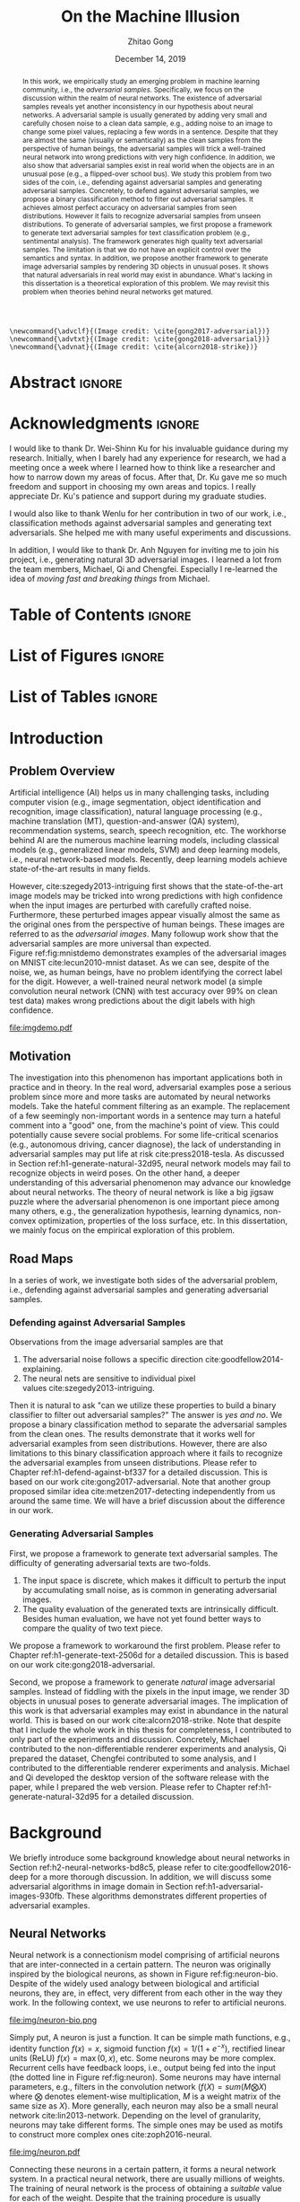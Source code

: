 #+TITLE: On the Machine Illusion
#+AUTHOR: Zhitao Gong
#+DATE: December 14, 2019

#+KEYWORDS: Adversarial Example, Security, Deep Learning, Computer Vision, Natural Language Processing

#+STARTUP: content hideblocks
#+OPTIONS: toc:nil H:4 _:{}

#+LATEX_CLASS: authesis
#+LATEX_CLASS_OPTIONS: [12pt, dvipsnames]
#+LATEX_HEADER: \usepackage{auphd}
#+LATEX_HEADER: \usepackage{afterpage}
#+LATEX_HEADER: \usepackage{clrscode3e}
#+LATEX_HEADER: \usepackage[backend=biber,style=alphabetic,citestyle=alphabetic]{biblatex}
#+LATEX_HEADER: \usepackage{bm}
#+LATEX_HEADER: \usepackage{booktabs}
#+LATEX_HEADER: \usepackage{caption}
#+LATEX_HEADER: \usepackage[left=1in,right=1in,top=1.15in,bottom=1in]{geometry}
#+LATEX_HEADER: \usepackage[inline]{enumitem}
#+LATEX_HEADER: \usepackage{makeidx}
#+LATEX_HEADER: \usepackage{multirow}
#+LATEX_HEADER: \usepackage{physics}
#+LATEX_HEADER: \usepackage{subcaption}
#+LATEX_HEADER: \usepackage{threeparttable}
#+LATEX_HEADER: \usepackage{tikz}
#+LATEX_HEADER: \usepackage{xcolor}
#+LATEX_HEADER: \usepackage{gensymb}
#+LATEX_HEADER: \usepackage{mathtools}
#+LATEX_HEADER: \usepackage{xspace}
#+LATEX_HEADER: \usepackage[percent]{overpic}

#+LATEX_HEADER: \captionsetup{singlelinecheck=off}

#+LATEX_HEADER: \newcommand{\x}{\mathbf{x}}
#+LATEX_HEADER: \newcommand{\w}{\mathbf{w}}
#+LATEX_HEADER: \newcommand{\xs}{\mathbf{x^*}}
#+LATEX_HEADER: \newcommand{\xn}{\mathbf{x_0}}
#+LATEX_HEADER: \newcommand{\y}{\mathbf{y}}
#+LATEX_HEADER: \newcommand{\h}{\mathbf{h}}
#+LATEX_HEADER: \newcommand{\ys}{\mathbf{y^*}}
#+LATEX_HEADER: \newcommand{\hs}{\mathbf{h^*}}
#+LATEX_HEADER: \newcommand{\yn}{\mathbf{y_0}}
#+LATEX_HEADER: \newcommand{\LL}{\mathcal{L}}
#+LATEX_HEADER: \newcommand{\R}{\mathbb{R}}
#+LATEX_HEADER: \newcommand{\bright}{\ensuremath{\mathsf{bright}}\xspace}
#+LATEX_HEADER: \newcommand{\medium}{\ensuremath{\mathsf{medium}}\xspace}
#+LATEX_HEADER: \newcommand{\dark}{\ensuremath{\mathsf{dark}}\xspace}

#+LATEX_HEADER: \graphicspath{{img/}}

#+LATEX_HEADER: \renewcommand\maketitle{}
#+LATEX_HEADER: \addbibresource{refdb.bib}
#+LATEX_HEADER: \addbibresource{local.bib}

#+LATEX_HEADER: \DeclareMathOperator{\argmax}{arg\,max}
#+LATEX_HEADER: \DeclareMathOperator{\argmin}{arg\,min}
#+LATEX_HEADER: \DeclareMathOperator{\sign}{sign}
#+LATEX_HEADER: \newcommand\pred[1]{\overline{#1}}
#+LATEX_HEADER: \newcommand\adv[1]{\widetilde{#1}}
#+LATEX_HEADER: \newcommand\given{\:\vert\:}
#+LATEX_HEADER: \newcommand{\class}[1]{{\small\texttt{#1}}}
#+LATEX_HEADER: \newcommand{\layer}[1]{\ensuremath{\mathsf{#1}\xspace}}

#+MACRO: tex @@latex:$1@@
#+MACRO: cs231n [[http://cs231n.stanford.edu][cs231n]]

#+begin_src latex-macro
\newcommand{\advclf}{(Image credit: \cite{gong2017-adversarial})}
\newcommand{\advtxt}{(Image credit: \cite{gong2018-adversarial})}
\newcommand{\advnat}{(Image credit: \cite{alcorn2018-strike})}
#+end_src

#+LATEX_HEADER: \copyrightyear{2019}
#+LATEX_HEADER: \keywords{Adversarial, Security, Deep Learning, Computer Vision, Natural Language Processing}
#+LATEX_HEADER: \adviser{Dr. Wei-Shinn Ku}
#+LATEX_HEADER: \professor{Wei-Shinn Ku, Professor of Computer Science and Software Engineering}
#+LATEX_HEADER: \professor{Xiao Qin, Professor of Computer Science and Software Engineering}
#+LATEX_HEADER: \professor{Anh Nguyen, Assistant Professor of Computer Science and Software Engineering}
#+LATEX_HEADER: \professor{Yang Zhou, Assistant Professor of Computer Science and Software Engineering}
#+LATEX_HEADER: \professor{Shiwen Mao, Professor of Electrical and Computer Engineering}

#+LaTeX: \afterpage{\pagenumbering{roman}}
#+LaTeX: \TitlePage

* Abstract                                                           :ignore:
:PROPERTIES:
:CUSTOM_ID: h1-abstract-fc7de
:END:

#+LaTeX: \setcounter{page}{2}

#+BEGIN_abstract

In this work, we empirically study an emerging problem in machine learning
community, i.e., the /adversarial samples/.  Specifically, we focus on the
discussion within the realm of neural networks.  The existence of adversarial
samples reveals yet another inconsistency in our hypothesis about neural
networks.  A adversarial sample is usually generated by adding very small and
carefully chosen noise to a clean data sample, e.g., adding noise to an image to
change some pixel values, replacing a few words in a sentence.  Despite that
they are almost the same (visually or semantically) as the clean samples from
the perspective of human beings, the adversarial samples will trick a
well-trained neural network into wrong predictions with very high confidence.
In addition, we also show that adversarial samples exist in real world when the
objects are in an unusual pose (e.g., a flipped-over school bus).  We study this
problem from two sides of the coin, i.e., defending against adversarial samples
and generating adversarial samples.  Concretely, to defend against adversarial
samples, we propose a binary classification method to filter out adversarial
samples.  It achieves almost perfect accuracy on adversarial samples from seen
distributions.  However it fails to recognize adversarial samples from unseen
distributions.  To generate of adversarial samples, we first propose a framework
to generate text adversarial samples for text classification problem (e.g.,
sentimental analysis).  The framework generates high quality text adversarial
samples.  The limitation is that we do not have an explicit control over the
semantics and syntax.  In addition, we propose another framework to generate
image adversarial samples by rendering 3D objects in unusual poses.  It shows
that natural adversarials in real world may exist in abundance.  What's lacking
in this dissertation is a theoretical exploration of this problem.  We may
revisit this problem when theories behind neural networks get matured.

#+END_abstract

* Acknowledgments                                                    :ignore:
:PROPERTIES:
:CUSTOM_ID: h1-acknowledgments-874a8
:END:

#+begin_acknowledgments

I would like to thank Dr. Wei-Shinn Ku for his invaluable guidance during my
research.  Initially, when I barely had any experience for research, we had a
meeting once a week where I learned how to think like a researcher and how to
narrow down my areas of focus.  After that, Dr. Ku gave me so much freedom and
support in choosing my own areas and topics.  I really appreciate Dr. Ku's
patience and support during my graduate studies.

I would also like to thank Wenlu for her contribution in two of our work, i.e.,
classification methods against adversarial samples and generating text
adversarials.  She helped me with many useful experiments and discussions.

In addition, I would like to thank Dr. Anh Nguyen for inviting me to join his
project, i.e., generating natural 3D adversarial images.  I learned a lot from
the team members, Michael, Qi and Chengfei.  Especially I re-learned the idea of
/moving fast and breaking things/ from Michael.

#+end_acknowledgments

* Table of Contents                                                  :ignore:
:PROPERTIES:
:CUSTOM_ID: h1-table-of-d41be
:END:

#+LaTeX: \tableofcontents

* List of Figures                                                    :ignore:
:PROPERTIES:
:CUSTOM_ID: h1-list-of-256b0
:END:

#+LaTeX: \listoffigures

* List of Tables                                                     :ignore:
:PROPERTIES:
:CUSTOM_ID: h1-list-of-66513
:END:

#+LaTeX: \listoftables
#+LaTeX: \afterpage{\setcounter{page}{0}\pagenumbering{arabic}}

* Introduction
:PROPERTIES:
:CUSTOM_ID: h1-introduction-90ee4
:END:

** Problem Overview
:PROPERTIES:
:CUSTOM_ID: h2-problem-overview-00026
:END:

Artificial intelligence (AI) helps us in many challenging tasks, including
computer vision (e.g., image segmentation, object identification and
recognition, image classification), natural language processing (e.g., machine
translation (MT), question-and-answer (QA) system), recommendation systems,
search, speech recognition, etc.  The workhorse behind AI are the numerous
machine learning models, including classical models (e.g., generalized linear
models, SVM) and deep learning models, i.e., neural network-based models.
Recently, deep learning models achieve state-of-the-art results in many fields.

However, cite:szegedy2013-intriguing first shows that the state-of-the-art image
models may be tricked into wrong predictions with high confidence when the input
images are perturbed with carefully crafted noise.  Furthermore, these perturbed
images appear visually almost the same as the original ones from the perspective
of human beings.  These images are referred to as the /adversarial images/.  Many
followup work show that the adversarial samples are more universal than
expected.  Figure ref:fig:mnistdemo demonstrates examples of the adversarial
images on MNIST cite:lecun2010-mnist dataset.  As we can see, despite of the
noise, we, as human beings, have no problem identifying the correct label for
the digit.  However, a well-trained neural network model (a simple convolution
neural network (CNN) with test accuracy over 99% on clean test data) makes wrong
predictions about the digit labels with high confidence.

#+ATTR_LaTeX: :width .8\textwidth
#+CAPTION: Adversarial images from a clean data sample in MNIST dataset cite:lecun2010-mnist.  The leftmost column is the clean image.  The rest columns show 1) on the top, the adversarial images (top) and 2) on the bottom, the pixel difference between the adversarial image and the clean one.  The labels on top of each column are the methods used to generate the adversarial samples.  The labels below are the predictions by a well-trained neural network model (with test accuracy over 99% on clean test data) with probabilities (interpreted as confidence) in parenthesis.  Note that the pixel values are normalized to \((0, 1)\) before being fed into the classification model.  As a result, the noise value range is \((-1, 1)\).
#+NAME: fig:mnistdemo
[[file:imgdemo.pdf]]

** Motivation
:PROPERTIES:
:CUSTOM_ID: h2-motivation-78a5f
:END:

The investigation into this phenomenon has important applications both in
practice and in theory.  In the real word, adversarial examples pose a serious
problem since more and more tasks are automated by neural networks models.  Take
the hateful comment filtering as an example.  The replacement of a few seemingly
non-important words in a sentence may turn a hateful comment into a "good" one,
from the machine's point of view.  This could potentially cause severe social
problems.  For some life-critical scenarios (e.g., autonomous driving, cancer
diagnose), the lack of understanding in adversarial samples may put life at
risk cite:press2018-tesla.  As discussed in
Section ref:h1-generate-natural-32d95, neural network models may fail to
recognize objects in weird poses.  On the other hand, a deeper understanding of
this adversarial phenomenon may advance our knowledge about neural networks.
The theory of neural network is like a big jigsaw puzzle where the adversarial
phenomenon is one important piece among many others, e.g., the generalization
hypothesis, learning dynamics, non-convex optimization, properties of the loss
surface, etc.  In this dissertation, we mainly focus on the empirical
exploration of this problem.

** Road Maps
:PROPERTIES:
:CUSTOM_ID: h2-road-maps-ed6b1
:END:

In a series of work, we investigate both sides of the adversarial problem, i.e.,
defending against adversarial samples and generating adversarial samples.

*** Defending against Adversarial Samples
:PROPERTIES:
:CUSTOM_ID: h3-defending-against-abf7e
:END:

Observations from the image adversarial samples are that
1. The adversarial noise follows a specific
   direction cite:goodfellow2014-explaining.
2. The neural nets are sensitive to individual pixel
   values cite:szegedy2013-intriguing.
Then it is natural to ask "can we utilize these properties to build a binary
classifier to filter out adversarial samples?"  The answer is /yes and no/.  We
propose a binary classification method to separate the adversarial samples from
the clean ones.  The results demonstrate that it works well for adversarial
examples from seen distributions.  However, there are also limitations to this
binary classification approach where it fails to recognize the adversarial
examples from unseen distributions.  Please refer to
Chapter ref:h1-defend-against-bf337 for a detailed discussion.  This is based on
our work cite:gong2017-adversarial.  Note that another group proposed similar
idea cite:metzen2017-detecting independently from us around the same time.  We
will have a brief discussion about the difference in our work.

*** Generating Adversarial Samples
:PROPERTIES:
:CUSTOM_ID: h3-generating-adversarial-aacb5
:END:

First, we propose a framework to generate text adversarial samples.  The
difficulty of generating adversarial texts are two-folds.
1. The input space is discrete, which makes it difficult to perturb the input by
   accumulating small noise, as is common in generating adversarial images.
2. The quality evaluation of the generated texts are intrinsically difficult.
   Besides human evaluation, we have not yet found better ways to compare the
   quality of two text piece.
We propose a framework to workaround the first problem.  Please refer to
Chapter ref:h1-generate-text-2506d for a detailed discussion.  This is based on
our work cite:gong2018-adversarial.

Second, we propose a framework to generate /natural/ image adversarial samples.
Instead of fiddling with the pixels in the input image, we render 3D objects in
unusual poses to generate adversarial images.  The implication of this work is
that adversarial examples may exist in abundance in the natural world.  This is
based on our work cite:alcorn2018-strike.  Note that despite that I include the
whole work in this thesis for completeness, I contributed to only part of the
experiments and discussion.  Concretely, Michael contributed to the
non-differentiable renderer experiments and analysis, Qi prepared the dataset,
Chengfei contributed to some analysis, and I contributed to the differentiable
renderer experiments and analysis.  Michael and Qi developed the desktop version
of the software release with the paper, while I prepared the web version.
Please refer to Chapter ref:h1-generate-natural-32d95 for a detailed discussion.

* Background
:PROPERTIES:
:CUSTOM_ID: h1-background-0e5ba
:END:

We briefly introduce some background knowledge about neural networks in
Section ref:h2-neural-networks-bd8c5, please refer to cite:goodfellow2016-deep
for a more thorough discussion.  In addition, we will discuss some adversarial
algorithms in image domain in Section ref:h1-adversarial-images-930fb.  These
algorithms demonstrates different properties of adversarial examples.

** Neural Networks
:PROPERTIES:
:CUSTOM_ID: h2-neural-networks-bd8c5
:END:

Neural network is a connectionism model comprising of artificial neurons that
are inter-connected in a certain pattern.  The neuron was originally inspired by
the biological neurons, as shown in Figure ref:fig:neuron-bio.  Despite of the
widely used analogy between biological and artificial neurons, they are, in
effect, very different from each other in the way they work.  In the following
context, we use neurons to refer to artificial neurons.

#+CAPTION: The artificial neuron (right) is inspired by the biological neurons (left).  For the artificial neuron on the right, The \(x\)'s are signals from other neurons, weights \(w\)'s controls the signal strength.  The cell is essentially a function \(f\) that aggregates and transforms the inputs to produce the signal.  (image credit: {{{cs231n}}})
#+NAME: fig:neuron-bio
file:img/neuron-bio.png

Simply put, A neuron is just a function.  It can be simple math functions, e.g.,
identity function \(f(x) = x\), sigmoid function \(f(x) = 1 / (1 + e^{-x})\),
rectified linear units (ReLU) \(f(x) = \max(0, x)\), etc.  Some neurons may be
more complex.  Recurrent cells have feedback loops, i.e., output being fed into
the input (the dotted line in Figure ref:fig:neuron).  Some neurons may have
internal parameters, e.g., filters in the convolution network (\(f(X) =
sum(M\bigotimes X)\) where \(\bigotimes\) denotes element-wise multiplication,
\(M\) is a weight matrix of the same size as \(X\)).  More generally, each
neuron may also be a small neural network cite:lin2013-network.  Depending on
the level of granularity, neurons may take different forms.  The simple ones may
be used as motifs to construct more complex ones cite:zoph2016-neural.

#+ATTR_LATEX: :width .3\textwidth
#+CAPTION: A general illustration of a neuron, which is a function.  Some neurons may have internal parameters, e.g., filters in the convolution network.  Others may have feedback loop, i.e., dotted lines in the figure, e.g., LSTM cells.
#+NAME: fig:neuron
file:img/neuron.pdf

Connecting these neurons in a certain pattern, it forms a neural network system.
In a practical neural network, there are usually millions of weights.  The
training of neural network is the process of obtaining a /suitable/ value for each
of the weight.  Despite that the training procedure is usually formulated as a
non-convex optimization process where the target is to minimize some loss term
\(L\), the gradient descent (GD) algorithms work pretty good in practice, e.g.,
first-order GD (e.g., stochastic gradient descent (SGD),
Adam cite:kingma2014-adam), second-order GD (e.g., Levenberg–Marquardt
(LM) cite:more1978-levenberg).  The training algorithm is usually referred to as
the error back-propagation cite:rumelhart1986-learning.  It is, in effect, an
application of the chain rule.  The error backpropagation for a single neuron is
illustrated in Figure ref:fig:ebp.

#+ATTR_LATEX: :width .6\textwidth
#+CAPTION: The error backpropagation in a single neuron.  The green lines are forward pass, while the red lines are backward pass, i.e., the back-propagation.  The error \(L\) is passed back through the system following the chain rule to calculate each weight's contribution to the error term, e.g., \(\frac{\partial L}{\partial x}\), \(\frac{\partial L}{\partial y}\).  (Image credit {{{cs231n}}})
#+NAME: fig:ebp
file:img/backprop.png

** Adversarial Images
:PROPERTIES:
:CUSTOM_ID: h1-adversarial-images-930fb
:END:

In this chapter, we briefly discuss some of the adversarial generating
algorithms in the image domain.  Each algorithm represents a different view of
the adversarial samples.  Besides, these algorithms demonstrate the basic ideas
on how to find adversarial samples (or noises) for a target model.  Adversarial
algorithms in other domains (e.g., sentiment analysis, speech recognition) are
generally variants of these algorithms, and will be surveyed in the following
chapters where necessary.

*** Notations
:PROPERTIES:
:CUSTOM_ID: h2-notations-8b5c5
:END:

In this section, we will introduction some general notations used in this
dissertation.  Notations specific to one algorithm or certain part of the
analysis are introduced in each section respectively.

We denote a well-trained classifier by \(f: R^m \to \{1\dots k\}\) which maps an
\(m\)-dimensional input vector to a discrete label set.  We denote the input by
\(x \in R^m\), output \(\pred{y} \in [0, 1]^k\), i.e., \(\pred{y} = f(x)\).  The
ground truth for \(x\) is denoted by \(y\).  Note that we usually have an
probabilistic interpretation for the output \(y\).  if we have \(k=2\), i.e.,
binary classification, then the output layer is usually a sigmoid function, and
\(y\) represents the probability of \(x\) belonging to class 1.  If \(k > 2\),
i.e., multi-label classification, the output layer is usually passed through a
softmax function which generates a probability distribution over the labels,
i.e., \sum_i y_i = 1.  And \(y_i\) (the \(i\)-th component of \(y\)) represents
the probability of \(x\) belonging to \(i\)-th category.

If we denote the predicted label for \(x\) by \(l_x\), then
1. In the binary classification case \(l = 1\) if \(y > 0.5\) and 0 otherwise.
2. In the multi-label classification case, \(l_x = \argmax_i\{y_i\}\).  In this
   case, the label is usually represented by one-hot encoding.  For example if
   \(k = 3\), and the true label for \(x\) is 1, then \(y = [0, 1, 0]\).
Abusing the notation a little bit wherever the meaning is clear, we use \(f(x)
\neq f(\adv{x})\) to denote that the model \(f\) predicts different labels for
\(x\) and \(\adv{x}\).

In addition, we assume that the classifier \(f\) is associated with a continuous
loss function \(J(y, \pred{y})\).  Common choices for the loss function \(J\)
are cross-entropy loss, mean squared error loss (MSE), etc.

Although, for simplicity, we illustrate the adversarial algorithms with a vector
as the input, the algorithms and their variants can be applied to tensor input
as well, e.g., an image input of size \(W\times H\times C\).

We use \(\delta x\) to denote the small perturbation found by the adversarial
algorithms.  The adversarial sample for \(x\) is denoted by \(\adv{x} = x +
\delta x\).  Some algorithms are targeted attack, i.e., allowing to change the
prediction of \(\adv{x}\) to a user-defined label, which is denoted as
\(\adv{y}\).

*** Problem Formulation
:PROPERTIES:
:CUSTOM_ID: h2-problem-formulation-26c12
:END:

Generally speaking, we want to find a /small/ perturbation \(\delta x\) for an
input \(x\) such that a well-trained classifier \(f\), that correctly predicts
\(x\), will produce a wrong prediction for \(\adv{x}\), i.e., \(f(x) \neq
f(\adv{x})\) (e.g., see ref:fig:mnistdemo).

The above is a very broad definition, different algorithms may formulate the
problem in different ways.  Besides, regarding the definition of \(\delta x\)
being /small/, there is no hard criterion, nor a widely accepted measurement.  In
literature, the \(L_1\)-, \(L_2\)-, \(L_{\infty}\)-norms are usually used as the
measurement when generating and comparing different adversarial algorithms.  The
general guideline is that the perturbed inputs \(\adv{x}\) should not interfere
the judgment of human beings.

*** Overview of Generating Adversarial Images
:PROPERTIES:
:CUSTOM_ID: h2-overview-of-f46d2
:END:

Generally speaking, the proposed adversarial generating methods in literature
fall into two strategies based on its intuition, where the core idea of the
first category is to move data points around till its label changes, and the
other one is to create a mapping between clean and adversarial samples (or
noises).

**** Move Data Points
:PROPERTIES:
:CUSTOM_ID: h3-move-data-7a8f5
:END:

Essentially, this class of methods move the data points a small step along a
carefully chosen direction.  It has been shown that it is very unlikely to
arrive at adversarial samples simple by a random
walk cite:szegedy2013-intriguing.
1. The direction may be where the loss of the clean samples increases, e.g.,
   FGSM cite:goodfellow2014-explaining and its variants, FGSM (without label
   leaking) cite:kurakin2016-adversarial-examples, iterative
   FGSM cite:kurakin2016-adversarial-machine,
   FGVM cite:miyato2015-distributional.  It may also be the direction where the
   loss of adversarial samples decreases, e.g., constrained optimization
   based cite:szegedy2013-intriguing.
2. The direction may also be where the probability of the correct label
   decreases (or the probabilities of the target label increases), e.g.,
   JSMA cite:papernot2015-limitations, CW cite:carlini2016-towards.
3. It could also be the direction towards the decision boundary e.g.,
   DeepFool cite:moosavi-dezfooli2015-deepfool, one-pixel
   attack cite:su2017-one, so that one tiny nudge across the boundary would
   create an adversarial sample of a different category.

**** Map Clean Samples to Adversarial
:PROPERTIES:
:CUSTOM_ID: h3-map-clean-03562
:END:

This class of methods are relatively less explored.  Adversarial transformation
network (ATN) cite:baluja2017-adversarial employs an autoencoder to generate
adversarial samples or noises.  cite:xiao2018-generating,zhao2017-generating
employs a generative model (i.e., GAN cite:goodfellow2014-generative) to map
from clean samples to adversarial ones.  The advantages of this class of methods
are
#+begin_export latex
\begin{enumerate*}[label=(\roman*)]
 \item that the generation is usually fast since only one pass of forward
 computation is needed, and
 \item that the adversarial sames may be of great diversity if a generative
 network is used.
\end{enumerate*}
#+end_export

*** Case Studies
:PROPERTIES:
:CUSTOM_ID: h2-case-studies-c0472
:END:

**** Constrained Optimization Approach
:PROPERTIES:
:CUSTOM_ID: h3-constrained-optimization-98bf6
:END:

cite:szegedy2013-intriguing first explored the adversarial images following a
constrained optimization formulation.  Concretely, the authors aim to

- Minimize \(\norm{\delta x}_2\) subject to
  1. \(f(\adv{x}) = l\)
  2. \(\adv{x} \in [0, 1]^m\)

Note that the task in this formulation is non-trivial only if \(l_{\adv{x}} \neq
l_x\).  The second constraint guarantees that the \(\adv{x}\) is a valid image.
There might exist many valid minimizers and the exact solution may be
computationally prohibitive.  The authors proposed an approximation.

- Minimize \(c\norm{\delta x} + J(f(\adv{x}), \adv{y})\) subject to \(\adv{x}
  \in [0, 1]^m\).

Where the scale \(c\) is determined by line search.  The author use L-BFGS to
solve This constrained optimization.  The downside of this formulation is that
1. there are not many choices for the optimization methods since most only work
   in unconstrained case, and
2. the constrained optimization take longer.

The Carlini-Wagner (CW) cite:carlini2016-towards uses a reparameterization trick
to turn it into an unconstrained optimization.  See
Section ref:h3-carlini-wagner-cw-ecad3.

**** Fast Gradient Method (FGM)
:PROPERTIES:
:CUSTOM_ID: h3-fast-gradient-678db
:END:

Fast gradient method is a class of method that relies on the \(\nabla_{x}J\).

***** Fast Gradient Sign Method (FGSM)
:PROPERTIES:
:CUSTOM_ID: h4-fast-gradient-78b4b
:END:

cite:goodfellow2014-explaining proposes the original fast gradient sign method
(FGSM) based on the hypothesis that /neural networks are too linear to resist
linear adversarial perturbation/.  Concretely, we have
#+begin_export latex
\begin{equation}
  \label{eq:fgsm-leaking}
  \adv{x} = x + \epsilon\sign\{\nabla_{x}J(x, y)\}
\end{equation}
#+end_export

The intuition is that FGSM tries to modify the input towards the direction where
the classification loss for this data sample increases.  It is referred to as
the /fast method/ in cite:kurakin2016-adversarial-examples.

However, in Equation ref:eq:fgsm-leaking, the adversarial sample is generated
with its true label \(y\), which is assumed not known in practice.  This is
referred to as the label leaking problem cite:kurakin2016-adversarial-machine.
This work cite:kurakin2016-adversarial-machine introduces a revised version of
FGSM, where the true label \(y\) is replaced by the /predicted/ label (i.e.,
\(\pred{y}\)) when generating adversarial examples.  The revised FGSM is as
follows.
#+begin_export latex
\begin{equation}
  \label{eq:fgsm-revised}
  \adv{x} = x + \epsilon\sign\{\nabla_{x}J(x, \pred{y})\}
\end{equation}
#+end_export

***** Fast Gradient Value Method (FGVM)
:PROPERTIES:
:CUSTOM_ID: h4-fast-gradient-5cc42
:END:

A simple variant of FGSM is fast gradient /value/ method
(FGVM) cite:miyato2015-distributional, where the gradient values are directly
used when computing the noise, instead of the sign of gradients.
#+begin_export latex
\begin{equation}
  \label{eq:fgvm}
  \adv{x} = x + \epsilon\nabla_{x}J(x, \pred{y})
\end{equation}
#+end_export

In practice, the FGSM works better, i.e., generating more subtle noise, than
FGVM.

***** Iterative Fast Gradient Method
:PROPERTIES:
:CUSTOM_ID: h4-iterative-fast-46b34
:END:

An intuitive way to extent FGSM is the /iterative/
FGSM cite:kurakin2016-adversarial-examples, where the authors apply it multiple
times with small step size, and clip pixel values of intermediate results after
each step to ensure that they are in an \epsilon-neighborhood of the original
image.  Concretely, we have
#+begin_export latex
\begin{equation}
  \label{eq:fgsm-iter}
  \adv{x}_0 = x,\qquad \adv{x}_{n+1} = \text{CLIP}_{x, \epsilon}\left\{\adv{x}_{n} + \alpha\sign\{\nabla_{\adv{x}_n}J(\adv{x}_n, f(\adv{x}_n))\}\right\}
\end{equation}
#+end_export

***** Least-likely Class Method
:PROPERTIES:
:CUSTOM_ID: h4-least-likely-class-40545
:END:

The above variants of FGSM so far only increases the cost of correct class,
without specifying a desired target class.  For classification task with finer
labels (e.g., different breeds of dogs in ImageNet), the above method may create
uninteresting adversarial samples.  In order to create more interesting
misclassification, cite:kurakin2016-adversarial-examples proposes to modify the
image towards the direction where the probability for the least-likely class is
increased.  The least-likely is defined by
#+begin_export latex
\begin{equation}
  \label{eq:least-likely-class}
  y_{ll} = \argmin_i p(y_{i}\given x)
\end{equation}
#+end_export

The intuition is that for a well-trained classifier, the least-likely class
should be high different from the true class.  Concretely we have
#+begin_export latex
\begin{equation}
  \label{eq:least-likely-class-method}
  \adv{x}_0 = x,\qquad \adv{x}_{n+1} = \text{CLIP}_{x, \epsilon}\{\adv{x}_n \mathbin{\textcolor{red}{-}} \alpha\sign\{\nabla_{\adv{x}_n}J(\adv{x}_n, y_{ll})\}\}
\end{equation}
#+end_export

Notice the minus sign in the above equation.  We want to increase the
probability instead of decreasing it.  An easy extension to the least-likely
class method is to use desired target class instead of the least-likely one.
This is a more generalized version of this method.

**** Jacobian-based Saliency Map Approach (JSMA)
:PROPERTIES:
:CUSTOM_ID: h3-jacobian-based-saliency-0aa1e
:END:

Similar to the target class method, JSMA cite:papernot2015-limitations allows to
specify the desired target class.  However, instead of adding noise to the whole
input, JSMA changes only one pixel at a time.  A /saliency score/ is calculated
for each pixel where the pixel with the highest score is chosen to be perturbed.
#+begin_export latex
\begin{equation} \label{eq:jsma-saliency}
  \begin{split}
    s(i) &= \begin{cases}
      0 & \text{ if } s_t < 0 \text{ or } s_o > 0\\
      s_t^{(i)}\abs{s_o^{(i)}} & \text{ otherwise}
    \end{cases}\\
    s_t^{(i)} &= \pdv{\adv{y}_t}{x_i}\qquad s_o^{(i)} = \sum_{k\neq t}\pdv{\adv{y}_k}{x_i}
  \end{split}
\end{equation}
#+end_export

Where \(t\) denotes the target class, \(s_t\) is the Jacobian value of the
desired target class \(y_t\) with regard to each individual pixel, \(s_o\) is
the sum of Jacobian values of all non-target classes.  The authors hypothesis is
that the saliency score indicates the sensitivity of each output class with
regard to each individual pixel, or how much the probability for each class will
change when we perturb a pixel.  With this information, we want to perturb the
pixel towards the direction where \(p(\adv{y}_t\given x)\) increases the most.

The pixel value is either increase to maximum (i.e., 1.0) or decreased to
minimum (i.e., 0.0).

In the paper, the authors calculate scores for pairs of pixels, instead of
individual pixel.  The saliency score for a pixel pair is defined as
#+begin_export latex
\begin{equation}
  \label{eq:saliency-score-pair}
  s(i, j) = (s_t^{(i)} + s_t^{(j)})\times\abs{s_o^{(i)} + s_o^{(j)}}
\end{equation}
#+end_export

The reason was that pixel pairs give better performance in practice.  However,
note that the computation for pixel pairs is \(O(n^2)\) since we need to compute
scores for every pixel pair.  In practice, JSMA may be slow for large images.

There is also a small implementation detail.  In the original paper, the authors
used logits, i.e., the values before the softmax layer to calculate the
gradients.  However, in the distillation defense cite:papernot2015-distillation,
the authors used the output of softmax layer to calculate the gradients.
Despite this discrepancy, the two versions perform similarly.

**** Carlini-Wagner (CW)
:PROPERTIES:
:CUSTOM_ID: h3-carlini-wagner-cw-ecad3
:END:

Carlini-Wagner cite:carlini2016-towards method is a more friendly version of the
constrained optimization method discussed
in Section ref:h3-constrained-optimization-98bf6.  The problem was formulated as
such.
#+begin_export latex
\begin{equation}
  \label{eq:cw-origin}
  \begin{aligned}
    \text{minimize}\quad & D(x, \adv{x})\\
    \text{subject to}\quad & f(\adv{x}) = \adv{y},\ \adv{x} \in [0, 1]^m
  \end{aligned}
\end{equation}
#+end_export

Where \(D\) is some distance metric, e.g., \(L_0\)-, \(L_2\)-,
\(L_{\infty}\)-norm.  As discussed before, the problem with this formulation are
the constraints.  The authors propose to optimize a delegate object function
such that \(f(\adv{x}) = t\) if and only if \(g(\adv{x}) \leq 0\).  With this
delegated object function, the original problem is formulated as such.
#+begin_export latex
\begin{equation}
  \label{eq:cw-origin}
  \begin{aligned}
    \text{minimize}\quad & D(x, \adv{x})\\
    \text{subject to}\quad & g(\adv{x}) \leq 0,\ \adv{x} \in [0, 1]^m
  \end{aligned}
\end{equation}
#+end_export

Which can be alternatively formulated as
#+begin_export latex
\begin{equation}
  \label{eq:cw-origin}
  \begin{aligned}
    \text{minimize}\quad & D(x, \adv{x}) + cg(\adv{x})\\
    \text{subject to}\quad & \adv{x} \in [0, 1]^m
  \end{aligned}
\end{equation}
#+end_export

Where \(c > 0\) is a /suitably chosen constant/.

**** DeepFool
:PROPERTIES:
:CUSTOM_ID: h3-deepfool-947bd
:END:

DeepFool cite:moosavi-dezfooli2015-deepfool moves the data point along the
direction to the nearest decision boundary.  The intuition is that if you move
the data point just cross the decision boundary, you would be in principle
create an adversarial with the minimum distortion.  Concretely we have
#+begin_export latex
\begin{equation}
  \label{eq:deepfool}
  \adv{x} = x + \epsilon r
\end{equation}
#+end_export

Where \(r\) is the approximated vector to the nearest decision boundary,
\(\epsilon\) is chosen to take a small value, e.g., 1.04.  In other words, \(x +
r\) lies on the decision boundary, and \(x + \epsilon r\) is the point just
across the decision boundary.  The \(r\) is calculated iteratively.
#+begin_export latex
\begin{codebox}
  \Procname{$\proc{DeepFool}(f, x)$}
  \li$x_0 \gets x$
  \li$i \gets 0$
  \li\While $l_{x_i} = l_x$
  \li  \Do
         \For $k \neq l_x$
  \li      \Do
             $a_k \gets \nabla f_k(x_i) - \nabla f_{l_x}(x_i)$
  \li        $b_k \gets f_k(x_i) - f_{l_x}(x_i)$
           \End
  \li  $t \gets \argmin_{k\neq l_x} \frac{\abs{b_k}}{\norm{a_k}_2}$
  \li  $r_i \gets \frac{\abs{b_t}}{\norm{a_t}_2} a_t$
  \li  $x_{i + 1} \gets x_i + r_i$
  \li  $i \gets i + 1$
     \End
  \li\Return $r \gets \sum r_i$
\end{codebox}
#+end_export

In 2D dimension, \(\frac{a_t}{\norm{a_t}_2}\) is the unit direction to the nearest
decision boundary, and \(\abs{b_t}\) is the distance to the nearest decision
boundary.  This, however, does not apply to higher dimensions.  The authors
propose to workaround this problem by repeating this procedure until reaching
the decision hyperplane.  It is rather difficult to reason that we will get to
the decision hyperplane in the optimal direction.  In practice, however, we do
get very subtle noise.

**** Adversarial Transformation Network (ATN)
:PROPERTIES:
:CUSTOM_ID: h3-adversarial-transformation-d3305
:END:

A complete different idea is proposed in cite:baluja2017-adversarial, i.e., the
adversarial transformation network (ATN).  Instead of a routine-based approach
where we repeat the procedure for each coming sample, the authors uses build a
model mapping from the normal image to its corresponding adversarial sample.
Suppose we have a model \(g: x\to \adv{x}\), the model is trained by solving the
following optimizations
#+begin_export latex
\begin{equation}
  \label{eq:atn-loss}
  L_g = \sum_{x_i\in\mathcal{X}}\beta L_{\mathcal{X}}(g(x_i), x_i) + L_{\mathcal{Y}}(f(g(x_i)), f(x_i))
\end{equation}
#+end_export

Where the \(L_{\mathcal{X}}\) is a loss term in the input space, it encourages
the adversarial image to be /close/ to the original one, e.g., \(L_2\) loss,
perceptual similarity loss cite:johnson2016-perceptual, etc.  And
\(L_{\mathcal{Y}}\) is a loss term in the output space of \(f\) that encourages
misclassification of the \(\adv{x}\).  Concretely, \(L_{\mathcal{Y}}\) takes the
form of
#+begin_export latex
\begin{equation}
  \label{eq:atn-ly}
  \begin{aligned}
    L_{\mathcal{Y}} &= L_2(f(\adv{x}), r(f(x), t)) \\
    r(y, t) &= \text{norm}{\left(
      \begin{cases}
        \alpha\max{y} & \text{ if } k = t\\
        y_k & \text{ otherwise }\\
      \end{cases}\right)}
  \end{aligned}
\end{equation}
#+end_export

Where \alpha is a hyper-parameter, \(r\) is referred to as the re-ranking
function, which increases the probability of the target label \(t\) to \(\alpha
\max{y}\) while keeping the other unchanged.  The /norm/ function normalizes the
target \(\adv{y}\) to make sure that it is a valid probability distribution.
Intuitively speaking, \(L_{\mathcal{Y}}\) increases the target label
probability, while keeping the order and relative scale of all the probabilities
for other labels.
* Defend against Image Adversarial Samples
:PROPERTIES:
:CUSTOM_ID: h1-defend-against-bf337
:END:

** Introduction
:PROPERTIES:
:CUSTOM_ID: h2-introduction-832ea
:END:

As Figure ref:fig:mnistdemo shows, although adversarial and clean images appear
visually indiscernible, their subtle differences can successfully fool the deep
neural networks.  The observations are Observations from the image adversarial
samples are that
1. The adversarial noise follows a specific
   direction cite:goodfellow2014-explaining.
2. The neural nets are sensitive to individual pixel
   values cite:szegedy2013-intriguing.
As a result, an intuitive question is: whether it is possible to leverage the
network's sensitivity to subtle differences to distinguish between adversarial
and clean images?  In this work, we explore this intuition and demonstrate that
a simple binary classifier can separate the adversarial from the original clean
images with very high accuracy (over 99%).  So the answer to the above question
is /yes/.  However, we also notice that the binary classifier approach suffers
from the /generalization issue./
1. it is sensitive to hyper-parameters used in crafting adversarial images,
   e.g., \epsilon in fast gradient method, and
2. it is sensitive to different adversarial crafting algorithms.
In other words, different algorithms will generate adversarial images that
follow different distributions.  It is insufficient to train the classifier only
on one type of adversarial samples.  In addition, we also showed that this
limitation is shared among other proposed defense methods against adversarial
images, e.g., adversarial
training cite:huang2015-learning,kurakin2016-adversarial-examples, defensive
knowledge distillation (KD) cite:papernot2015-distillation, etc.

Our key contributions are:
1. We show that binary classifier can successfully separate adversarial from
   clean samples that follow similar distributions.
2. In addition, the binary classifier are robust to second-round adversarial
   attack, in other words, it is difficult to bypass the classifier with
   adversarial samples that fools the protected model.
3. However, we also show that currently proposed defense methods, including our
   binary classifier approach, does not generalize to adversarial samples that
   follow different distributions, e.g., created from different methods.

This chapter is organized as follows.  In Section ref:h2-related-work-be7a7, we
give an overview of the current literature in defending against adversarial
images (the generating algorithms are surveyed in
Section ref:h1-adversarial-images-930fb).  The procedure for our investigation
is outlined in Section ref:h2-method-b349c.  Section ref:h2-experiment-12eaa
presents our experiment results and detailed discussions.  And we conclude this
chapter in Section ref:h2-conclusion-54a32.

** Related Work
:PROPERTIES:
:CUSTOM_ID: h2-related-work-be7a7
:END:

The adversarial images have been shown to be transferable among deep neural
networks cite:szegedy2013-intriguing,kurakin2016-adversarial-examples.  This
poses a great threat to current learning systems in that the attacker needs not
the knowledge of the target system.  Instead, the attacker can train a different
model to create adversarial samples which are still effective for the target
deep neural networks.  What's worse, cite:papernot2016-transferability has shown
that adversarial samples are even transferable among different machine learning
techniques, e.g., deep neural networks, support vector machine, decision tree,
logistic regression, etc.

Small steps have been made towards the defense of adversarial images.
cite:kurakin2016-adversarial-machine shows that some image transformations,
e.g., Gaussian noise, Gaussian filter, JPEG compression, etc., can effectively
recover over 80% of the adversarial images.  However, in our experiment, the
image transformation defense does not perform well on images with low
resolution, e.g., MNIST.  Knowledge distillation (KD) cite:hinton2015-distilling
is also shown to be an effective method against most adversarial images
cite:papernot2015-distillation.  The restrictions of defensive knowledge
distillation are
#+begin_export latex
\begin{enumerate*}[label=(\roman*)]
\item that it only applies to models that produce categorical probabilities,
\item that it needs model re-training.
\end{enumerate*}
#+end_export
Adversarial training cite:kurakin2016-adversarial-machine,huang2015-learning was
also shown to greatly enhance the model robustness to adversarials.  However, as
discussed in Section ref:h3-generalization-limitation-96e6b, defensive
distillation and adversarial training suffers from, what we call, the
generalization limitations.  Our experiment suggests this seems to be an
intrinsic property of adversarial datasets.

** Method
:PROPERTIES:
:CUSTOM_ID: h2-method-b349c
:END:

Generally, we follow the steps below to evaluate the effectiveness and
limitations of the binary classifier approach.

1. Train a deep neural network \(f_1\) on the original clean training data
   \(X_{train}\), and craft adversarial dataset from the original clean data,
   \(X_{train} \to X^{adv(f_1)}_{train}\), \(X_{test} \to X^{adv(f_1)}_{test}\),
   where \(X^{adv(f_1)}\) denotes adversarial examples created from \(X\)
   targeting model \(f_1\).  Here, \(f_1\) is the target model that we want to
   protect.
2. Train a binary classifier \(f_2\) on the combined (and shuffled) training data
   \(\{X_{train}, X^{adv(f_1)}_{train}\}\), where \(X_{train}\) is labeled 0 and
   \(X^{adv(f_1)}_{train}\) labeled 1.
3. Test the accuracy of \(f_2\) on \(X_{test}\) and \(X^{adv(f_1)}_{test}\),
   respectively.  This will show the effectiveness of the binary classifier
   approach.
4. Construct second-round adversarial test data, \(\{X_{test},
   X^{adv(f_1)}_{test}\}\to \{X_{test}, X^{adv(f_1)}_{test}\}^{adv(f_2)}\) and
   test \(f_2\) accuracy on this new adversarial dataset.  Intuitively, we want
   to investigate whether we could find adversarial samples
   #+begin_export latex
   \begin{enumerate*}[label=(\roman*)]
   \item that can successfully bypass the binary classifier, and
   \item that can still fool the target model if they bypass the binary classifier.
   \end{enumerate*}
   #+end_export
   Since adversarial datasets are shown to be transferable among different
   machine learning techniques cite:papernot2016-transferability, the binary
   classifier approach will be seriously flawed if \(f_2\) failed the above
   second-round attacking test.

** Experiment
:PROPERTIES:
:CUSTOM_ID: h2-experiment-12eaa
:END:

The code to reproduce our experiment are available at
https://github.com/gongzhitaao/adversarial-classifier.

*** Efficiency and Robustness of the Classifier
:PROPERTIES:
:CUSTOM_ID: h3-efficiency-and-6cc51
:END:

#+begin_export latex
\begin{table*}[htbp]
  \centering
  \begin{tabular}{lcrrcrrrr}
    \toprule
    & \phantom{a} & \multicolumn{2}{c}{\(f_1\)} & \phantom{a} & \multicolumn{4}{c}{\(f_2\)} \\
    \cmidrule{3-4} \cmidrule{6-9}
    Dataset && \(X_{test}\) & \(X^{adv(f_1)}_{test}\) && \(X_{test}\) & \(X^{adv(f_1)}_{test}\) & \(\{X_{test}\}^{adv(f_2)}\) & \(\{X^{adv(f_1)}_{test}\}^{adv(f_2)}\) \\
    \midrule
    MNIST && 0.9914 & 0.0213 && 1.00 & 1.00 & 0.00 & 1.00\\
    CIFAR10 && 0.8279 & 0.1500 && 0.99 & 1.00 & 0.01 & 1.00\\
    SVHN && 0.9378 & 0.2453 && 1.00 & 1.00 & 0.00 & 1.00\\
    \bottomrule
  \end{tabular}
  \caption{\label{tbl:accuracy-summary}
    Accuracy on adversarial samples generated with FGSM/TGSM.}
\end{table*}
#+end_export

We evaluate the binary classifier approach on MNIST, CIFAR10, and SVHN datasets.
Of all the datasets, the binary classifier achieved accuracy over 99% and was
shown to be robust to a second-round adversarial attack.  The results are
summarized in Table ref:tbl:accuracy-summary.  Each column denotes the model
accuracy on the corresponding dataset.  The direct conclusions from Table
ref:tbl:accuracy-summary are summarized as follows.
1. Accuracy on \(X_{test}\) and \(X^{adv(f_1)}_{test}\) suggests that the binary
   classifier is very effective at separating adversarial from clean dataset.
   Actually during our experiment, the accuracy on \(X_{test}\) is always near
   1, while the accuracy on \(X^{adv(f_1)}_{test}\) is either near 1
   (successful) or near 0 (unsuccessful).  Which means that the classifier
   either successfully detects the subtle difference completely or fails
   completely.  We did not observe any values in between.
2. Accuracy on \(\{X^{adv(f_1)}_{test}\}^{adv(f_2)}\) suggests that we were not
   successful in disguising adversarial samples to bypass the the classifier.
   In other words, the binary classifier approach is robust to a second-round
   adversarial attack.
3. Accuracy on \(\{X_{test}\}^{adv(f_2)}\) suggests that in case of the
   second-round attack, the binary classifier has very high false negative.  In
   other words, it tends to recognize them all as adversarials.  This, does not
   pose a problem in our opinion.  Since our main focus is to block adversarial
   samples.

*** Generalization Limitation
:PROPERTIES:
:CUSTOM_ID: h3-generalization-limitation-96e6b
:END:

Before we conclude too optimistic about the binary classifier approach
performance, however, we discover that it suffers from the /generalization
limitation/.
1. When trained to recognize adversarial dataset generated via FGSM/TGSM, the
   binary classifier is sensitive to the hyper-parameter \(\epsilon\).
2. The binary classifier is also sensitive to the adversarial crafting
   algorithm.

In out experiment, the aforementioned limitations also apply to adversarial
training cite:kurakin2016-adversarial-machine,huang2015-learning and defensive
distillation cite:papernot2015-distillation.

**** Sensitivity to \epsilon
:PROPERTIES:
:CUSTOM_ID: h4-sensitivity-to-7d220
:END:

Table ref:tbl:eps-sensitivity-cifar10 summarizes our tests on CIFAR10.  For
brevity, we use \(\eval{f_2}_{\epsilon=\epsilon_0}\) to denote that the
classifier \(f_2\) is trained on adversarial data generated on \(f_1\) with
\(\epsilon=\epsilon_0\).  The binary classifier is trained on mixed clean data
and adversarial dataset which is generated via FGSM with \(\epsilon=0.03\).
Then we re-generate adversarial dataset via FGSM/TGSM with different
\epsilon values.

#+begin_export latex
\begin{table}[htbp]
  \centering
  \begin{tabular}{lcll}
    \toprule
    & \phantom{a} & \multicolumn{2}{c}{\(\eval{f_2}_{\epsilon=0.03}\)} \\
    \cmidrule{3-4}
    \(\epsilon\) && \(X_{test}\) & \(X^{adv(f_1)}_{test}\)\\
    \midrule
    0.3 && 0.9996 & 1.0000\\
    0.1 && 0.9996 & 1.0000\\
    0.03 && 0.9996 & 0.9997\\
    0.01 && 0.9996 & \textbf{0.0030}\\
    \bottomrule
  \end{tabular}
    \caption{\label{tbl:eps-sensitivity-cifar10}
    \(\epsilon\) sensitivity on CIFAR10}
\end{table}
#+end_export

As shown in Table ref:tbl:eps-sensitivity-cifar10,
\(\eval{f_2}_{\epsilon=\epsilon_0}\) can correctly filter out adversarial
dataset generated with \(\epsilon\geq\epsilon_0\), but fails when adversarial
data are generated with \(\epsilon<\epsilon_1\).  Results on MNIST and SVHN are
similar.  This phenomenon was also observed in defensive training
cite:kurakin2016-adversarial-machine.  To overcome this issue, they proposed to
use mixed \(\epsilon\) values to generate the adversarial datasets.  However,
Table ref:tbl:eps-sensitivity-cifar10 suggests that adversarial datasets
generated with smaller \(\epsilon\) are /superset/ of those generated with larger
\(\epsilon\).  This hypothesis could be well explained by the linearity
hypothesis cite:kurakin2016-adversarial-examples,warde-farley2016-adversarial.
The same conclusion also applies to adversarial training.  In our experiment,
the results of defensive training are similar to the binary classifier approach.

**** Disparity among Adversarial Samples
:PROPERTIES:
:CUSTOM_ID: h4-disparity-among-6b08e
:END:

#+CAPTION: Adversarial training cite:huang2015-learning,kurakin2016-adversarial-machine does not work.  This is a church window plot cite:warde-farley2016-adversarial.  Each pixel \((i, j)\) (row index and column index pair) represents a data point \(\tilde{x}\) in the input space and \(\tilde{x} = x + \vb{h}\epsilon_j + \vb{v}\epsilon_i\), where \(\vb{h}\) is the direction computed by FGSM and \(\vb{v}\) is a random direction orthogonal to \(\vb{h}\).  The \epsilon ranges from \([-0.5, 0.5]\) and \(\epsilon_{(\cdot)}\) is the interpolated value in between.  The central black dot {{{tex({\protect\tikz[baseline=-0.5ex]{\protect\draw[fill=black] (0\,0) circle (0.3ex)}})}}} represents the original data point \(x\), the orange dot (on the right of the center dot) {{{tex({\protect\tikz[baseline=-0.5ex]{\protect\draw[fill=orange\,draw=none] (0\,0) circle (0.3ex)}})}}} represents the last adversarial sample created from \(x\) via FGSM that is used in the adversarial training and the blue dot {{{tex({\protect\tikz[baseline=-0.5ex]{\protect\draw[fill=blue\,draw=none] (0\,0) circle (0.3ex)}})}}} represents a random adversarial sample created from \(x\) that cannot be recognized with adversarial training. The three digits below each image, from left to right, are the data samples that correspond to the black dot, orange dot and blue dot, respectively.  {{{tex({\protect\tikz[baseline=0.5ex]{\protect\draw (0\,0) rectangle (2.5ex\,2.5ex)}})}}} ( {{{tex({\protect\tikz[baseline=0.5ex]{\protect\draw[fill=black\,opacity=0.1] (0\,0) rectangle (2.5ex\,2.5ex)}})}}} ) represents the data samples that are always correctly (incorrectly) recognized by the model.  {{{tex({\protect\tikz[baseline=0.5ex]{\protect\draw[fill=red\,opacity=0.1] (0\,0) rectangle (2.5ex\,2.5ex)}})}}} represents the adversarial samples that can be correctly recognized without adversarial training only.  And {{{tex({\protect\tikz[baseline=0.5ex]{\protect\draw[fill=green\,opacity=0.1] (0\,0) rectangle (2.5ex\,2.5ex)}})}}} represents the data points that were correctly recognized with adversarial training only, i.e., the side effect of adversarial training.  \advclf{}
#+NAME: fig:adv-training-not-working
file:adv-training-not-working.pdf

In our experiment, we also discovered that the binary classifier is sensitive to
the algorithms used to generate the adversarial datasets.

Specifically, the binary classifier, that is trained on FGSM adversarial dataset
achieves good accuracy (over 99%) on FGSM adversarial dataset, but not on
adversarial generated via JSMA, and vise versa.  However, when binary classifier
is trained on a mixed adversarial samples dataset from FGSM and JSMA, it
performs well (with accuracy over 99%) on both datasets.  This suggests that
FGSM and JSMA generate adversarial datasets whose distributions are /far away/
from each other.  It is too vague without defining precisely what is /being far
away/.  In our opinion, they are /far away/ in the same way that CIFAR10 is /far
away/ from SVHN.  A well-trained model on CIFAR10 will perform poorly on SVHN,
and vise versa.  However, a well-trained model on the the mixed dataset of
CIFAR10 and SVHN will perform just as well, if not better, on both datasets, as
if it is trained solely on one dataset.

The adversarial datasets generated via FGSM and TGSM are, however, /compatible/
with each other.  In other words, the classifier trained on one adversarial
datasets performs well on adversarials from the other algorithm.  They are
compatible in the same way that training set and test set are compatible.
Usually we expect a model, when properly trained, should generalize well to the
unseen data that follow the same distribution, e.g., the test dataset.

In effect, it is not just FGSM and JSMA are incompatible.  We can generate
adversarial data samples by a linear combination of the direction computed by
FGSM and another random orthogonal direction, as illustrated in a church
plot cite:warde-farley2016-adversarial (see
Figure ref:fig:adv-training-not-working).
Figure ref:fig:adv-training-not-working visually shows the effect of adversarial
training cite:kurakin2016-adversarial-machine.  The pixels in each image
represents adversarial samples generated from /one/ data sample, which is
represented as a black dot in the center of each image.  The last adversarial
sample used in adversarial training is represented as an orange dot (on the
right of black dot, i.e., in the direction computed by FGSM).  The green area
represents the adversarial samples that cannot be correctly recognized without
adversarial training but can be correctly recognized with adversarial training.
The red area represents data samples that can be correctly recognized without
adversarial training but cannot be correctly recognized with adversarial
training.  In other words, it represents the side effect of the adversarial
training, i.e., slightly reducing the model accuracy.  The white (gray) area
represents the data samples that are always correctly (incorrectly) recognized
with or without adversarial training.

As we can see from Figure ref:fig:adv-training-not-working, adversarial training
does make the model more robust against the adversarial samples (and adversarial
samples around it to some extent) used for training (green area).  However, it
does not rule out all adversarials.  There are still adversarial samples (gray
area) that are not affected by the adversarial training.  Further more, we could
observe that the green area largely distributes along the horizontal direction,
i.e., the FGSM direction.  In cite:nguyen2014-deep, they observed similar
results for fooling images.  In their experiment, adversarial training with
fooling images, deep neural network models are more robust against a limited set
of fooling images.  However they can still be fooled by other fooling images
easily.

** Conclusion
:PROPERTIES:
:CUSTOM_ID: h2-conclusion-54a32
:END:

We show in this chapter that the binary classifier is a simple yet effective and
robust way to separating adversarial from the original clean images.  Its
advantage over adversarial training and knowledge distillation is that it serves
as a preprocessing step without assumptions about the model it protects.
Besides, it can be readily deployed without any modification of the underlying
systems.  However, as we empirically showed in the experiment, the binary
classifier approach, defensive training and distillation all suffer from the
generalization limitation.  For future work, we plan to extend our current work
in two directions.  First, we want to investigate the disparity between
different adversarial crafting methods and its effect on the generated
adversarial space.  Second, we will also carefully examine the cause of
adversarial samples since intuitively the linear hypothesis does not seem right
to us.

* Generate Text Adversarial Samples
:PROPERTIES:
:CUSTOM_ID: h1-generate-text-2506d
:END:

** Introduction
:PROPERTIES:
:CUSTOM_ID: h2-introduction-fdaa4
:END:

The adversarial images have been extensively studied.  Many adversarial
generating methods have been proposed in the literature, e.g, fast gradient
method (FGM) cite:goodfellow2014-explaining, Jacobian-based saliency map
approach (JSMA) cite:papernot2015-limitations,
DeepFool cite:moosavi-dezfooli2015-deepfool, CW cite:carlini2016-towards, etc.
Many theoretical explanation of adversarial samples also focused on image data
and architectures cite:peck2017-lower,goodfellow2014-explaining.  Some work have
expanded the study to other domains, e.g, speech-to-text cite:carlini2018-audio,
neural translation cite:zhao2017-generating, reinforcement
learning cite:lin2017-tactics, etc.  These extended work will give us a more
thorough understanding of the adversarial samples.  To this end, we propose a
simple yet effective framework to adapt the adversarial methods for images to
generating adversarial texts.  Specifically, we focus on adversarial samples for
text classification models.  There are two major difficulties to generate
adversarial texts:

1. The input space is discrete.  As a result, it is unclear how to (iteratively)
   accumulate small noise to perturb the input.  Working with Image domain is
   easier since we usually normalize the input to a continuous domain \([0,
   1]\).
2. The text quality measurement and control is intricate in itself.  It is a
   very subjective matter.  For example, let's compare the Master Yoda-style way
   of speaking, /Much to learn, you still have/, with the mundane-style, /You
   still have much to learn/.  Which is better?  Which gets a high score?  Star
   Wars fans will definitely favor the Yoda-style, although both sentences
   successfully convey exactly the same meaning.

To resolve the first problem, we propose a general framework in which we
generate adversarial texts via slightly modified methods borrowed from image
domain.  We first search for adversarials in the text embedding space (e.g.,
word-level embedding cite:mikolov2013-efficient, character-level
embedding cite:kim2015-character), and then reconstruct the adversarial texts
with nearest neighbor search.  The second problem is open-ended, we employ two
metrics to quantify the results, i.e., the Word Mover's Distance
(WMD) cite:kusner2015-from and change ratio (the number of words changed).  In
our experiments, they serve their purpose well at a rather coarse level.  These
two metrics, however, does not perform consistently when two text pieces are
about the same quality (e.g., the aforementioned Yoda-style and mundane-style).
The text quality is controlled empirically by the noise level in our
experiments.

The contribution of our work lies in two-folds:
1. We propose a general framework to generate adversarial texts.  Any of the
   existing adversarial methods may be adapted to generate adversarial texts
   under our framework.
2. We empirically compare the word-level and character-level adversarial texts,
   e.g., transferability, text quality, etc.

This chapter is organized as follows.  we survey recent work on generating
adversarial texts in Section ref:h2-related-work-e4608.  Our adversarial text
framework is detailed in Section ref:h2-adversarial-text-5ba48.  We thoroughly
evaluate our framework and compare with Hotflip cite:ebrahimi2017-hotflip on
various text benchmarks and report the results in
Section [[ref:h2-experiment-489c2]].  We then conclude this chapter and provide
directions for future work in Section ref:h2-conclusion-da841.

** Related Work
:PROPERTIES:
:CUSTOM_ID: h2-related-work-e4608
:END:

*** Text-space Methods
:PROPERTIES:
:CUSTOM_ID: h3-text-space-methods-0509e
:END:

This class of methods perturbs the input texts directly.  One disadvantage is
that the computation cost is usually very high.  To perturb the input texts
directly, two decisions need to be made:
1. /What to change/.  Generally speaking, the words that have more influence on
   the result should be altered first.  Similar to JSMA,
   cite:liang2017-deep,samanta2017-towards compute importance score for each
   word based on \(\nabla L\) or \(\nabla f\). In cite:jia2017-adversarial, the
   author manually construct fake facts around the sentence that contains the
   answer. cite:liang2017-deep alters the input sentence in a brutal-force way,
   where each word is altered in sequence until an adversarial sample is found
   or a threshold on the maximum number of words to change is reached.
2. /Change to what/.  Typos usually achieve good results, as shown
   in cite:samanta2017-towards,liang2017-deep.  The disadvantage of typos is
   that they are relatively easier to be corrected by the auto spelling
   correction applications, e.g., Grammerly.  Replacing with synonyms and
   antonyms (e.g., from Thesaurus) is also a good
   choice cite:liang2017-deep,samanta2017-towards.  cite:liang2017-deep uses
   semantically related words as potential replacements.  As text
   embeddings cite:mikolov2013-efficient have been shown to preserve semantic
   relations among words, the semantically related words can be approximated by
   nearest neighbor search in the embedding space.

*** Transformed-space Methods
:PROPERTIES:
:CUSTOM_ID: h3-transformed-space-methods-3ff42
:END:

This class of methods first map text inputs to a smooth space and search for
potential adversarial samples in the smooth space via methods borrowed from
adversarial images generation.  Then the adversarial texts are reconstructed
and further verified in the original text space.  Usually some portion of the
reconstructed texts are unsuccessful adversarial samples and are filtered out.

cite:zhao2017-generating employs an autoencoder to map between the input text
and a Gaussian noise space.  The decoder is a generator (i.e.,
GAN cite:goodfellow2014-generative), while the encoder is an MLP (called
inverter in the paper).  They search in the noise space with random walk.
However, the disadvantage is that they do not have an explicit control of the
quality of the adversarial samples.  As we have see in cite:zhao2017-generating,
the generated adversarial images on complex dataset usually have large visual
changes.  Similarly, another generator-based method is proposed
in cite:wong2017-dancin where the whole network is trained with
REINFORCE cite:williams1992-simple algorithms.

In cite:liang2017-deep, the authors attempt FGM directly on character-level
convolution networks cite:zhang2015-character.  Although the labels of the text
pieces are successfully altered, the texts are changed to basically random
stream of characters which is beyond understanding.

A highly related work is also report in cite:ebrahimi2017-hotflip where the
authors conduct character-level and word-level attack based on gradients.  The
difference is that we use nearest neighbor search to reconstruct the adversarial
sentences, while they search for adversarial candidates directly in the text
space.  Furthermore, the word-level adversarial texts were not very successfully
in cite:ebrahimi2017-hotflip.  Moreover, in our experiment, we also find that
Hotflip has label leaking problem cite:kurakin2016-adversarial-examples as is
the vanilla FGSM where the true labels are used to generate the adversarial
texts.  We fix this problem as suggested
in cite:kurakin2016-adversarial-examples by using the predicted labels instead
of the true ones to generate adversarial texts.

** Adversarial Text Framework
:PROPERTIES:
:CUSTOM_ID: h2-adversarial-text-5ba48
:END:

In this section, we propose a general framework that generates adversarial texts
with adapted methods for adversarial images.  Our framework focuses on /replacing/
words.

*** System Overview
:PROPERTIES:
:CUSTOM_ID: h3-system-overview-58747
:END:

Our system consists mainly of three parts, the embedding part, the adversarial
generator, and the reverse embedding part.  The embedding part maps raw input
texts into a continuous space.  The reverse embedding part maps the perturbed
embedding vectors back to texts.

*** Discrete Input Space
:PROPERTIES:
:CUSTOM_ID: h3-discrete-input-658f1
:END:

The first problem we need to resolve is how we can accumulate small noise to
change the input.  The idea comes from the observation that the first layer for
most text models is the embedding layer.  Thus, instead of working on the raw
input texts, we first search for adversarials in the embedding space via
gradient-based methods, and then reconstruct the adversarial sentences.
Searching for adversarials in the embedding space is similar in principle to
searching for adversarial images.  However, the generated noisy embedding
vectors usually do not correspond to any tokens in the text space.  To construct
the adversarial texts, we align each embedding to its nearest one via
(approximate) nearest neighbor search.  This reconstructing process can be seen
as a strong /denoising/ process.  With appropriate noise scale, we would expect
most of the words/characters remain unchanged, while only few are replaced.
This framework builds upon the following observations.

1. When generating adversarial samples, the input features (e.g., pixels, words,
   characters) that are relatively more important for the final predictions will
   receive more noise, while others less noise.  This property is intuitively
   illustrated in Figure ref:fig:mnistdemo, where usually only a subset of the
   pixels are perturbed.  Despite that most pixels are perturbed in FGM, only a
   few pixels receive very large noise.
2. The embedded word vectors preserve the subtle semantic relationships among
   words cite:mikolov2013-efficient,mikolov2013-distributed.  For example,
   =vec("clothing")= is closer to =vec("shirt")= as =vec("dish")= to =vec("bowl")=,
   while =vec("clothing")= is farther way from =vec("dish")= or =vec("bowl")=, in the
   sense of \(p\)-norm, since they are not semantically
   close cite:mikolov2013-linguistic.  This property assures that it is more
   likely to replace the victim words with a semantically related one rather
   than a random one.

*** Word Mover's Distance (WMD)
:PROPERTIES:
:CUSTOM_ID: h3-word-movers-14a32
:END:

For the second problem, we use two metrics to quantify the adversarial texts
quality, the Word Mover's Distance (WMD) cite:kusner2015-from and the change
ratio (i.e., the number of words changed divided by the maximum sequence
length).  WMD measures the dissimilarity between two text documents as the
minimum amount of distance that the embedded words of one document need to
/travel/ to reach the embedded words of another document.  WMD can be considered
as a special case of Earth Mover's Distance (EMD) cite:rubner2000-earth.
Intuitively, it quantifies the semantic similarity between two text bodies.  A
lower WMD score means a better adversarial samples.  As we will see in our
experiments, WMD is only good as a coarse-level metric.

** Experiment
:PROPERTIES:
:CUSTOM_ID: h2-experiment-489c2
:END:

We evaluate our framework on three text classification problems.
Section ref:h3-dataset-485b1 details on the data preprocessing.  The adversarial
methods we use in our experiment are (FGM) cite:goodfellow2014-explaining and
DeepFool cite:moosavi-dezfooli2015-deepfool.  We report the model accuracy on
clean sample as well as adversarial texts.

Detailed discussion follow each experiment results.  Only a few examples of
generated adversarial texts are shown in this paper due to the space constraint.
More samples of adversarial texts under different parameter settings and the
code to reproduce the experiment are available online[fn:1].

Computation-wise, the bottleneck in our framework is the nearest neighbor
search.  Word vector spaces, such as GloVe cite:pennington2014-glove, usually
have millions or billions of tokens embedded in very high dimensions.  The
nearest neighbor search is slow.  Instead, we employ the approximate nearest
neighbor (ANN) technique in our experiment.  The ANN implementation which we use
in our experiment is Approximate Nearest Neighbors Oh Yeah (=annoy=)[fn:2], which
is well integrated into =gensim= cite:rek2010-software package.

*** Dataset
:PROPERTIES:
:CUSTOM_ID: h3-dataset-485b1
:END:

We use three text datasets in our experiments.  The datasets are summarized in
Table ref:tab:datasets.  The last column shows our target model accuracy on the
clean test data.

#+ATTR_LaTeX: :booktabs t
#+CAPTION: Dataset Summary
#+NAME: tab:datasets
| Dataset   | Labels | Training | Testing | Seq. Len. | Word Len. | Accuracy |
|-----------+--------+----------+---------+-----------+-----------+----------|
| IMDB      |      2 |    25000 |   25000 |       300 |        20 |   0.8787 |
| Reuters-2 |      2 |     3300 |    1438 |       100 |        20 |   0.9854 |
| Reuters-5 |      5 |     1735 |     585 |       100 |        20 |   0.8701 |

**** IMDB Movie Reviews
:PROPERTIES:
:CUSTOM_ID: h4-imdb-movie-0daed
:END:

This is a dataset for binary sentiment classification cite:maas2011-learning.
It contains a set of 25,000 highly polar (positive or negative) movie reviews
for training, and 25,000 for testing.  No special preprocessing is used for this
dataset except that we truncate/pad all the sentences to a fixed maximum length.

**** Reuters
:PROPERTIES:
:CUSTOM_ID: h4-reuters-c9d98
:END:

This is a dataset of 11,228 newswires from Reuters, labeled over 90 topics.  We
load this dataset through the NLTK cite:bird2009-natural package.  The raw
Reuters dataset is highly unbalanced.  Some categories contain over a thousand
samples, while others may contain only a few.  The problem with such highly
unbalanced data is that the texts that belong to under-populated categories are
almost always get classified incorrectly.  Even though our model may still
achieve high accuracy with 90 labels, it would be meaningless to include these
under-populated categories in the experiment since we are mainly interested in
perturbation of those samples that are already being classified correctly.
Keras[fn:3] uses 46 categories out of 90.  However, the 46 categories are still
highly unbalanced.  In our experiment, we preprocess Reuters and extract two
datasets from it, i.e., Reuters-2 and Reuters-5.

***** Reuters-2
:PROPERTIES:
:CUSTOM_ID: h5-reuters-2-f2769
:END:

It contains two most populous categories, i.e., =acq= and =earn=.  The =acq= category
contains 1650 training samples and 719 test samples.  Over 71% sentences in the
=acq= category have less than 160 tokens.  The =earn= category contains 2877
training samples and 1087 test samples.  Over 83% sentences in =earn= category
have less then 160 tokens.  In order to balance the two categories, for =earn=, we
use 1650 samples out of 2877 for training, and 719 for testing.  The maximum
sentence length of this binary classification dataset is set to 100.

***** Reuters-5
:PROPERTIES:
:CUSTOM_ID: h5-reuters-5-97fbe
:END:

It contains five categories, i.e., =crude=, =grain=, =interest=, =money-fx= and =trade=.
Similar to Reuters-2, we balance the five categories by using 347 examples (the
size of =interest= categories) for each category during training, and 117 each for
testing.  The maximum sentence length is set to 100.

*** Embedding
:PROPERTIES:
:CUSTOM_ID: h3-embedding-90783
:END:

Our framework relies heavily on the /size/ and /quality/ of the embedding space.
More semantic alternatives would be helpful to improve the quality of generated
adversarial texts.  As a result, we use the GloVe cite:pennington2014-glove
pre-trained embedding in our experiment.  Specifically, we use the largest GloVe
embedding, =glove.840B.300d=, which embeds 840 billion tokens (approximately 2.2
million cased vocabularies) into a vector space of 300 dimensions.  The value
range of the word vectors are roughly \((-5.161, 5.0408)\).

*** Model
:PROPERTIES:
:CUSTOM_ID: h3-model-d2279
:END:

In this work, we tested two commonly used architectures for sequence
classification problem.  The first one is a word-level convolution
network cite:kim2014-convolutional (as shown in Figure [[ref:fig:wordcnn]]).  This
architecture differs from the image models in two aspects:
#+begin_export latex
\begin{enumerate*}[label=(\roman*)]
\item an embedding layer is added right after the input to map the word indices
  to their corresponding vector representations, and
\item the pooling layers are global max-pooling.
\end{enumerate*}
#+end_export

#+ATTR_LaTeX: :width .7\linewidth
#+CAPTION: Word-level CNN model for text classification.  \advtxt{}
#+NAME: fig:wordcnn
file:wordcnn.pdf

The other one is a character-aware model cite:kim2015-character.  The first
layer is an embedding layer, followed by parallel convolution layers of
/different/ filter sizes, which all go through a global max-pooling layer.  The
outputs of different pooling layers are then concatenated before going through a
highway layers cite:srivastava2015-training and LSTMs.  Please refer
to cite:kim2015-character for a detailed discussion about the architecture.

The detailed parameter settings are available in our released code.  Note that
for models trained on binary classification tasks, DeepFool assumes the output
in the range \([-1, 1]\), instead of \([0, 1]\).  Thus we have two slightly
different models for each of the binary classification task (IMDB and
Reuters-2), the one with =sigmoid= output, and the other with =tanh=.  The models
with =tahn= output are trained with Adam cite:kingma2014-adam by minimizing a root
mean squared error (RMSE), while all the other models are trained with Adam by
minimizing a cross-entropy loss.  Despite the small difference in architecture,
=sigmoid=- and =tanh=-models on the same task have almost identical accuracy.  As a
result, in Table ref:tab:datasets, we report only one result for IMDB and
Reuters-2.  In the following sessions, we refer to the word-level model as
=WordCNN=, the character-level model as =CharLSTM=.  Wherever necessary, the binary
classification model with =sigmoid= output is suffixed with =-sigm=, e.g,
=WordCNN-sigm=, the one with =tanh= output is suffixed with =-tanh=, e.g.,
=WordCNN-tanh=.

*** Effectiveness and Quality Trade-off
:PROPERTIES:
:CUSTOM_ID: h3-effectiveness-and-c7639
:END:

#+ATTR_LaTeX: :width \textwidth
#+CAPTION: Adversarial texts generated with Deepfool with different noise scale on word-level model.  \advtxt{}
#+NAME: fig:wordcnn-deepfool-noise-scale
file:wordcnn-deepfool-noise-level.pdf

If the model's accuracy on the adversarial texts are lower, then we say the
adversarial texts are more /effective/.  The quality of the adversarial texts
refers to grammar and syntactic correctness of the text piece.  We employ
several intuitive criteria to measure the quality of the adversarial texts,
i.e., the number of words changed (\(N\)) and the Word Mover's Distance (WMD).
The number-of-words measurement makes sense in our settings since our framework
will only replace words, no addition and deletion.  The trade-off between the
effectiveness and quality of the adversarial texts is controlled by the noise
level.  As expected, large noise level would generate more effective adversarial
samples.  However, the text quality will also degrade with larger noise.

#+begin_export latex
\begin{figure}[ht]
 \centering
 \begin{minipage}{0.45\linewidth}
  \centering
  \includegraphics[width=\textwidth]{fgsm-acc-wmd.pdf}
 \end{minipage}\hfill
 \begin{minipage}{0.45\linewidth}
  \centering
  \includegraphics[width=\textwidth]{fgsm-acc-n.pdf}
 \end{minipage}
 \caption{\label{fig:wordcnn-fgsm-acc}Word-level model's accuracy with varying
   FGSM noise level.  The WMD and \(N\) (number of words changed) empirically
   show the quality of the adversarial texts.  \advtxt{}}
\end{figure}
#+end_export

Figure [[ref:fig:wordcnn-fgsm-acc]] shows the trade-off for FGSM method.  As we can
see, the quality of adversarial texts generated by FGSM deteriorates quickly as
we increase the noise level.  Albeit It becomes more effective toward the target
model.  Especially, the number of words changed grows rapidly.
Figure [[ref:fig:wordcnn-deepfool-acc]] shows the trade-off for DeepFool method.  It
follows a similar trend as FGSM in general.  However, we can see that DeepFool
generates much better adversarial texts then FGSM when they are similar in
effectiveness.  This is similar in the case of adversarial images.  FGSM tends
to add noise to all the dimension of the input, thus with larger noise, we would
expect most words are changed.  On the other hand, DeepFool usually changes only
a small subset of the input dimension.  Even with a larger noise, most words
remain unperturbed.

#+begin_export latex
\begin{figure}[ht]
 \centering
 \begin{minipage}{0.45\linewidth}
  \centering
  \includegraphics[width=\textwidth]{deepfool-acc-wmd.pdf}
 \end{minipage}\hfill
 \begin{minipage}{0.45\linewidth}
  \centering
  \includegraphics[width=\textwidth]{deepfool-acc-n.pdf}
 \end{minipage}
 \caption{\label{fig:wordcnn-deepfool-acc}Word-level model's accuracy with
   varying DeepFool overshoot value.  The WMD and \(N\) (number of words
   changed) empirically show the quality of the adversarial texts.  \advtxt{}}
\end{figure}
#+end_export

The examples of adversarial texts generated via DeepFool at different noise
level are shown in Figure [[ref:fig:wordcnn-deepfool-noise-scale]].  The WMD and
number of words changed are also included to give an intuition about the
correspondence between the measurements and the text quality.

*** Transferability
:PROPERTIES:
:CUSTOM_ID: h3-transferability-cfee9
:END:

We test the transferability of adversarial texts generated on word-level models
and character-level models, respectively.  In our experiments, word-level
adversarial texts show very good transferability, even to character-level
models.  However character-level adversarial texts do not transfer well to
word-level models.

#+BEGIN_EXPORT latex
\begin{figure}[ht]
 \centering
 \begin{subfigure}{0.45\textwidth}
  \centering
  \includegraphics[width=\linewidth]{word-deepfool-transfer.pdf}
  \caption{\label{fig:word-deepfool-transfer}Transferability of adversarial
    texts generated via DeepFool on word-level.  The WordCNN-tanh is the model
    used to generated the adversarial texts.}
 \end{subfigure}
 \hfill
 \begin{subfigure}{0.45\textwidth}
  \centering
  \includegraphics[width=\linewidth]{char-hotflip-transfer.pdf}
  \caption{\label{fig:char-hotflip-transfer}Transferability of adversarial texts
    generated via Hotflip on character-level.  The CharLSTM-sigm is the model
    used to generated the adversarial texts.  \advtxt{}}
 \end{subfigure}
\end{figure}
#+END_EXPORT

Figure [[ref:fig:word-deepfool-transfer]] shows the transferability of word-level
adversarial texts generated in our framework via DeepFool.  The adversarial
texts are generated on WordCNN-tanh model.  The adversarial texts transfer
better to WordCNN-sigm which shares a similar structure as WordCNN-tanh except
for the output function.  Figure [[ref:fig:char-hotflip-transfer]] shows the
transferability of character-level adversarial texts generated via
Hotflip cite:ebrahimi2017-hotflip.  The character-level adversarial texts only
show transferability to character-level models, but not to word-level models.
The main reason is that the changes to character-level adversarial texts are
mainly within words.  In most cases, the perturbed words will be replaced by
unknown word placeholder (e.g., =<unk>= in our experiments) they are rarely legit.
Thus the character-level adversarial texts basically degrade to unknown-word
adversarials for word-level models.  As expected, replacing only a few words
with =<unk>= is not enough to fool the word-level model.

*** Defense
:PROPERTIES:
:CUSTOM_ID: h3-defense-ee5d5
:END:

The defense for character-level adversarial texts are relatively easy, most of
the errors can be easily corrected by auto-spelling applications, e.g.,
Grammerly[fn:4], Bing Spell Check API.  The incorrect spellings are easy to
detect and recover, e.g., /sontware/ is successfully corrected to /software/.
However, if the character is replaced by punctuation characters, the word will
be not corrected, e.g., /qu{kly/ is not recognized and correct.

#+ATTR_LaTeX: :width .5\textwidth
#+CAPTION: Defense against character-level adversarials.  \advtxt{}
#+NAME: fig:defense-char
file:defense-char.pdf

When generating the character-level adversarial texts, we want to change as few
characters as possible so that the resulting adversarial texts do not degrade
into garbage.  However, the fewer characters we change, the easier they are
corrected by auto-spelling applications.

*** Results on Word-Level Model
:PROPERTIES:
:CUSTOM_ID: h3-results-on-80512
:END:

The noise scale (\epsilon in Table [[ref:tab:acc]]) influences the effectiveness of
adversarial methods, as well as the the quality of generated adversarial
sentences.  The model accuracy under different noise scales are summarized in
Table ref:tab:acc.

#+begin_export latex
\begin{table}[ht]
 \centering
 \begin{tabular}{rl*{5}{c}}
   \toprule
   Method
   & Dataset
   &
   & \multicolumn{4}{c}{Accuracy} \\
   \midrule

   \multirow{5}{*}{FGSM}
   &
   & \(\epsilon\) & 0.40 & 0.35 & 0.30 & 0.25 \\
   \cmidrule(r){3-7}
   & IMDB      & & 0.1334 & 0.1990 & 0.4074 & 0.6770 \\
   & Reuters-2 & & 0.6495 & 0.7928 & 0.9110 & 0.9680 \\
   & Reuters-5 & & 0.5880 & 0.7162 & 0.7949 & 0.8462 \\
   \cmidrule(lr){1-7}

   \multirow{5}{*}{FGVM}
   &
   & \(\epsilon\) & 15 & 30 & 50 & 100 \\
   \cmidrule(r){3-7}
   & IMDB      & & 0.8538 & 0.8354 & 0.8207 & 0.7964 \\
   & Reuters-2 & & 0.7990 & 0.7538 & 0.7156 & 0.6523 \\
   & Reuters-5 & & 0.7983 & 0.6872 & 0.6085 & 0.5111\\
   \cmidrule(lr){1-7}

   \multirow{5}{*}{DeepFool}
  &
   & \(\epsilon\) & 20 & 30 & 40 & 50 \\
   \cmidrule(r){3-7}
   & IMDB      & & 0.8298 & 0.7225 & 0.6678 & 0.6416 \\
   & Reuters-2 & & 0.6766 & 0.5236 & 0.4910 & 0.4715 \\
   & Reuters-5 & & 0.4034 & 0.2222 & 0.1641 & 0.1402 \\
   \bottomrule
 \end{tabular}
 \caption{\label{tab:acc}Word-level CNN accuracy under different parameter
   settings.  \(\epsilon\) is the noise scaling factor.}
\end{table}
#+end_export

Figure [[ref:fig:wordcnn-deepfool-noise-scale]] shows one example of adversarial
texts generated via DeepFool cite:moosavi-dezfooli2015-deepfool in our framework
with different noise levels.  The \epsilon in the first column is the noise
level (i.e., the overshoot value in DeepFool algorithm), the second column the
word mover's distance value, the third the number of word(s) changed.  All the
adversarial texts are generated from the same sample, the only difference is the
noise level.  As we could see, as we increase the noise level, more words are
changed as expected.  Furthermore, the WMD value increases as well.
Essentially, the noise level controls the balance between the quality and
effectiveness of the generated adversarial texts.

In the adversarial text examples, the {{{tex(\colorbox{red!10}{\sout{original}})}}}
words their corresponding {{{tex(\colorbox{green!10}{adversarial})}}} words they are
changed into are highlighted respectively to aid reading.

We evaluate two versions of FGM, i.e., fast gradient sign method (FGSM) and fast
gradient value method (FGVM).  Their example results are shown in
Figure [[ref:fig:wordcnn-fgsm]] and Figure [[ref:fig:wordcnn-fgvm]], respectively.  With
appropriate noise level, we can change only a few words to alter the label of
the whole text piece.

#+ATTR_LaTeX: :width \textwidth
#+CAPTION: IMDB adversarial texts generated via FGSM on word-level model, \(\epsilon=0.08\).  \advtxt{}
#+NAME: fig:wordcnn-fgsm
file:wordcnn-fgsm-eps08.pdf

#+ATTR_LaTeX: :width \textwidth
#+CAPTION: IMDB adversarial texts generated via FGVM on word-level model with varying \(\epsilon\). \advtxt{}
#+NAME: fig:wordcnn-fgvm
file:wordcnn-fgvm.pdf

*** Results on Character-level Model
:PROPERTIES:
:CUSTOM_ID: h3-results-on-3fefd
:END:

#+ATTR_LaTeX: :width \textwidth
#+CAPTION: Adversarial texts generated with Deepfool with different noise scale on character-level model.  Both adversarial samples are generated from the same clean sample.  The second adversarial sample is generated by adding a very large noise.  \advtxt{}
#+NAME: fig:charlstm-noise-scale
file:charlstm-deepfool-noise-level.pdf

The results for character-level adversarials are more interesting.  One example
is shown in [[ref:fig:charlstm-noise-scale]].  For relatively small noise, we
observe similar adversarial texts, i.e., only a few characters are changed while
the whole sentence is still legit albeit its label is already different from the
clean sample.  On the other hand, if we tune up the noise level, the whole
sentence is changed to another somewhat legit sentence, which is rather
surprising.  With a large noise, we would expect that the whole sentence turn
into garbage, as observed in cite:liang2017-deep, albeit the resulting sentence
does change to a different category.  Our hypothesis is that the architecture of
the character-level model plays an important role.
1. The different width of feature maps encode different levels of contextual
   information around each character.
2. The highway and LSTM layer mingles the contextual information together so
   that the noise follows a certain direction.

*** COMMENT Discussion
:PROPERTIES:
:CUSTOM_ID: h3-discussion-c8a09
:END:

In contrary to the experiment in cite:liang2017-deep, our framework generates
much better adversarial texts with gradient methods.  One main reason is that
the embedding space preserves semantic relations among tokens.

Based on the generated text samples, DeepFool generates the adversarial texts
with the highest quality.  Our experiment confirms that the DeepFool's strategy
to search for the optimal direction is still effective in text models.  On the
other hand, the strong denoising process will help to smooth unimportant noise.
FGVM is slightly better than FGSM, which is quite similar to what we saw in
Figure ref:fig:mnistdemo.  By using \(\sign\nabla L\), FGSM applies the same
amount of noise to every feature it finds to be important, which ignores the
fact that some features are more important than others.  Since FGVM does not
follow the optimal direction as DeepFool does, it usually needs larger
perturbation.  In other words, compared to DeepFool, FGVM may change more words
in practice.

** Conclusion
:PROPERTIES:
:CUSTOM_ID: h2-conclusion-da841
:END:

In this work, we proposed a framework to adapt image attacking methods to
generate high-quality adversarial texts in an end-to-end fashion, without
relying on any manually selected features.  In this framework, instead of
constructing adversarials directly in the raw text space, we first search for
adversarial embeddings in the embedding space, and then reconstruct the
adversarial texts via nearest neighbor search.  We demonstrate the effectiveness
of our method on three texts benchmark problems.  In all experiments, our
framework can successfully generate adversarial samples with only a few words
changed.  In addition, we also empirically demonstrate Word Mover’s Distance
(WMD) as a valid quality measurement for adversarial texts.  In the future, we
plan to extend our work in the following directions.
1. WMD is demonstrated to be a viable quality metric for the generated
   adversarial texts. We can employ the optimization and model attacking methods
   by minimizing the WMD.
2. We use a general embedding space in our experiments.  A smaller embedding
   that is trained on the specific task may help to speed up the computation
   needed to reconstruct the texts.
3. If we plug-in an autoencoder (e.g., the sequence to sequence architecture) as
   the input to the classification model, we then can eliminate the
   reconstruction process which is the computation bottleneck in our current
   framework.

* Generate /Natural/ Adversarial Images
:PROPERTIES:
:CUSTOM_ID: h1-generate-natural-32d95
:END:

#+ATTR_LaTeX: :width .7\textwidth
#+CAPTION: The Google Inception-v3 classifier cite:szegedy2016-rethinking correctly labels the canonical poses of objects (a), but fails to recognize out-of-distribution images of objects in unusual poses (b-d), including real photographs retrieved from the Internet (d).  The left 3 by 3 images (a-c) are found by our framework and rendered via a 3D renderer.  Below each image are its top-1 predicted label and confidence score.  \advnat{}
#+NAME: fig:teaser
file:teaser.pdf

** Introduction
:PROPERTIES:
:CUSTOM_ID: h2-introduction-560f1
:END:

For real-world technologies, such as self-driving
cars cite:chen2015-deepdriving, autonomous drones cite:gandhi2017-learning, and
search-and-rescue robots cite:sampedro2018-fully, the test distribution may be
non-stationary, and new observations will often be out-of-distribution (OoD),
i.e., not from the training distribution cite:sugiyama2017-dataset.

However, machine learning (ML) models frequently assign wrong labels with high
confidence to OoD examples, such as adversarial
examples cite:szegedy2013-intriguing,nguyen2014-deep inputs specially crafted by
an adversary to cause a target model to misbehave.  But ML models are also
vulnerable to /natural/ OoD
examples cite:lambert2016-understanding,grabar2018-uber,tian2018-deeptest,times2016-tesla.
For example, when a Tesla autopilot car failed to recognize a white truck
against a bright-lit sky, an unusual view that might be OoD, it crashed into the
truck, killing the driver cite:times2016-tesla.

To understand such natural Type II classification errors, we searched for 6D
poses (i.e., 3D translations and 3D rotations) of 3D objects that caused DNNs to
misclassify.

Our results reveal that state-of-the-art image classifiers and object detectors
trained on large-scale image
datasets cite:russakovsky2015-imagenet,lin2014-microsoft misclassify most poses
for many familiar training-set objects.  For example, DNNs predict the front
view of a school bus, an object in the ImageNet
dataset cite:russakovsky2015-imagenet, extremely well (Figure ref:fig:teaser
(a)) but fail to recognize the same object when it is too close or flipped over,
i.e., in poses that are OoD yet exist in the real world (Figure ref:fig:teaser
(d)).

Addressing this type of OoD error is a non-trivial challenge.  First, objects on
roads may appear in an infinite variety of
poses cite:times2016-tesla,grabar2018-uber.  Second, these OoD poses come from
known objects and should be assigned known labels rather than being rejected as
unknown objects cite:hendrycks2017-baseline,scheirer2013-toward.  Moreover, a
self-driving car needs to correctly estimate at least some attributes of an
incoming, unknown object (instead of simply rejecting it) to handle the
situation gracefully and minimize damage.

In this chapter, we propose a framework for finding OoD errors in computer
vision models in which iterative optimization in the parameter space of a 3D
renderer is used to estimate changes (e.g., in object geometry and appearance,
lighting, background, or camera settings) that cause a target DNN to misbehave
(Figure ref:fig:concept).  With our framework, we generated unrestricted 6D
poses of 3D objects and studied how DNNs respond to 3D translations and 3D
rotations of objects.  For our study, we built a dataset of 3D objects
corresponding to 30 ImageNet classes relevant to the self-driving car
application.  All code and data for our experiments will be available at
https://github.com/airalcorn2/strike-with-a-pose.  In addition, we will release
a simple GUI tool that allows users to generate their own adversarial poses of
an object.  Our main findings are:

1. ImageNet classifiers only correctly label 3.09% of the entire 6D pose space
   of a 3D object, and misclassify many generated adversarial examples (AXs)
   that are human-recognizable (Figure ref:fig:teaser (b-c)).  A
   misclassification can be found via a change as small as 10.31\textdegree{},
   8.02\textdegree{}, and 9.17\textdegree{} to the yaw, pitch, and roll,
   respectively.
2. 99.9% and 99.4% of AXs generated against Inception-v3 transfer to the AlexNet
   and ResNet-50 image classifiers, respectively, and 75.5% transfer to the
   YOLOv3 object detector.
3. Training on adversarial poses generated by the 30 objects (in addition to the
   original ImageNet data) did not help DNNs generalize well to held-out objects
   in the same class.

In sum, our work shows that state-of-the-art DNNs perform /image classification/
well but are still far from true /object recognition/.  While it might be possible
to improve DNN robustness through adversarial training with many more 3D
objects, we hypothesize that future ML models capable of visual reasoning may
instead benefit from strong 3D geometry priors.

This chapter is organized as follows.  We provide our framework details in
Section ref:h2-framework-02f71. The experiments and discussion are provided in
Section ref:h2-experiments-and-791c7.  We also provide details on our methods
against the adversarial training defense in
Section ref:h2-adversarial-training-df0cc.  Related work are discussed in
Section ref:h2-related-work-0f1d4.  We then conclude this chapter in
Section ref:h2-discussion-and-00cc0.

** Framework
:PROPERTIES:
:CUSTOM_ID: h2-framework-02f71
:END:

#+CAPTION: To test a target DNN, we build a 3D scene (a) that consists of 3D objects (here, a school bus and a pedestrian), lighting, a background scene, and camera parameters. Our 3D renderer renders the scene into a 2D image, which the image classifier labels \class{school bus}.  We can estimate the pose changes of the school bus that cause the classifier to misclassify by (1) approximating gradients via finite differences; or (2) back-propagating (\textcolor{red}{red dashed line} dashed line) through a differentiable renderer.  \advnat{}
#+NAME: fig:concept
file:concept.pdf

*** Problem formulation
:PROPERTIES:
:CUSTOM_ID: h3-problem-formulation-1ec7f
:END:

Let \(f\) be an image classifier that maps an image \(\x \in \R^{H\times W\times
C}\) onto a softmax probability distribution over 1000 output
classes cite:szegedy2016-rethinking.

Let \(R\) be a 3D renderer that takes as input a set of parameters \(\phi\) and
outputs a render, i.e., a 2D image \(R(\phi) \in \R^{H\times W\times C}\) (see
Figure ref:fig:concept).  Typically, \(\phi\) is factored into mesh vertices
\(V\), texture images \(T\), a background image \(B\), camera parameters \(C\),
and lighting parameters \(L\), i.e., \(\phi = \{V, T, B, C,
L\}\) cite:kato2018-neural.  To change the 6D pose of a given 3D object, we
apply a set of 3D rotations and 3D translations, parameterized by \(\w \in
\R^6\), to the original vertices \(V\), yielding a new set of vertices \(V^*\).
Here, we wish to estimate only the pose transformation parameters \(\w\) (while
keeping all parameters in \phi fixed) such that the rendered image \(R(\w;
\phi)\) causes the classifier \(f\) to assign the highest probability (among all
outputs) to an incorrect target output at index \(t\).  Formally, we attempt to
solve the below optimization problem:
#+begin_export latex
\begin{equation}
  \label{eq:w2-optim}
  \w^* = \argmax_{\w}(f_t(R(\w; \phi)))
\end{equation}
#+END_EXPORT

In practice, we minimize the cross-entropy loss \(\LL\) for the target class.
Equation ref:eq:w2-optim may be solved efficiently via backpropagation if both
\(f\) and \(R\) are differentiable, i.e., we are able to compute \(\partial
\LL/\partial\w\).  However, standard 3D renderers, e.g.,
OpenGL cite:woo1999-opengl, typically include many non-differentiable operations
and cannot be inverted cite:marschner2015-fundamentals.  Therefore, we attempted
two approaches:
1. harnessing a recently proposed differentiable renderer and performing
   gradient descent using its analytical gradients; and
2. harnessing a non-differentiable renderer and approximating the gradient via
   finite differences.

We will next describe the target classifier in
Section ref:h3-classification-networks-0a76a.  Section ref:h3-3d-renderers-4fcbe
provides details on the 3D renderers we are using.  Our own dataset of 3D
objects are introduced in Section ref:h3-3d-object-a1f23.  Then we discuss the
optimization methods in Section ref:h3-methods-29ddb.

*** Classification Networks
:PROPERTIES:
:CUSTOM_ID: h3-classification-networks-0a76a
:END:

We chose the well-known, pre-trained Google
Inception-v3 cite:szegedy2016-rethinking DNN from the PyTorch model
zoo cite:pytorch2018-pytorch as the main image classifier for our study (the
default DNN if not otherwise stated).  The DNN has a 77.45% top-1 accuracy on
the ImageNet ILSVRC 2012 dataset cite:russakovsky2015-imagenet of 1.2 million
images corresponding to 1,000 categories.

*** 3D Renderers
:PROPERTIES:
:CUSTOM_ID: h3-3d-renderers-4fcbe
:END:

**** Non-differentiable Renderer (NR)
:PROPERTIES:
:CUSTOM_ID: h4-non-differentiable-renderer-53f11
:END:

We chose ModernGL cite:dombi2019-moderngl as our non-differentiable renderer.
ModernGL is a simple Python interface for the widely used OpenGL graphics
engine.  ModernGL supports fast, GPU-accelerated rendering.  This renderer is
referred as NR hereafter.

**** Differentiable Renderer (DR)
:PROPERTIES:
:CUSTOM_ID: h4-differentiable-renderer-7829e
:END:

To enable backpropagation through the non-differentiable rasterization process,
cite:kato2018-neural replaced the discrete pixel color sampling step with a
linear interpolation sampling scheme that admits non-zero gradients.  While the
approximation enables gradients to flow from the output image back to the
renderer parameters \phi, the render quality is lower than that of our
non-differentiable renderer (see Figure ref:fig:compare_tessellation for a
comparison).  This renderer is referred as DR hereafter.

*** 3D Object Dataset
:PROPERTIES:
:CUSTOM_ID: h3-3d-object-a1f23
:END:

**** Construction
:PROPERTIES:
:CUSTOM_ID: h4-construction-5ca01
:END:

Our main dataset consists of 30 unique 3D object models (purchased from many 3D
model marketplaces) corresponding to 30 ImageNet classes relevant to a traffic
environment (Figure ref:fig:dataset_A).  The 30 classes include 20 vehicles
(e.g., \class{school bus} and \class{cab}) and 10 street-related items (e.g.,
\class{traffic light}).  See Section ref:h3-extended-description-26bed for more
details.

Each 3D object is represented as a mesh, i.e., a list of triangular faces, each
defined by three vertices cite:marschner2015-fundamentals.  The 30 meshes have
on average 9,908 triangles (Table ref:tab:num_triangles).  To maximize the
realism of the rendered images, we used only 3D models that have high-quality 2D
image textures.  We did not choose 3D models from public datasets, e.g.,
ObjectNet3D cite:xiang2016-objectnet3d, because most of them do not have
high-quality image textures.  That is, the renders of such models may be
correctly classified by DNNs but still have poor realism.

**** Evaluation
:PROPERTIES:
:CUSTOM_ID: h4-evaluation-cc25d
:END:

We recognize that a reality gap will often exist between a render and a real
photo.  Therefore, we rigorously evaluated our renders to make sure the reality
gap was acceptable for our study.  From \(\sim\)100 initially-purchased 3D
models, we selected the 30 highest-quality models using the evaluation method
below.  First, we quantitatively evaluated DNN predictions on the renders.  For
each object, we sampled 36 unique views (common in ImageNet) evenly divided into
three sets.  For each set, we set the object at the origin, the up direction to
\((0,1,0)\), and the camera position to \((0,0,-z)\) where \(z = \{4,6,8\}\).
We sampled 12 views per set by starting the object at a 10\textdegree{} yaw and
generating a render at every 30\textdegree{} yaw-rotation.  Across all objects
and all renders, the Inception-v3 top-1 accuracy was 83.23% (compared to 77.45%
on ImageNet images cite:szegedy2016-rethinking) with a mean top-1 confidence
score of 0.78 (Table ref:tab:avg_accuracy_30obj).  See
Section ref:h3-extended-description-26bed for more details.  Second, we
qualitatively evaluated the renders by comparing them to real photos.  We
produced 56 (real photo, render) pairs via three steps:

1. we retrieved real photos of an object (e.g., a car) from the Internet;
2. we replaced the object with matching background content in Adobe Photoshop;
   and
3. we manually rendered the 3D object on the background such that its pose
   closely matched that in the reference photo.

Figure ref:fig:dataset_B shows example (real photo, render) pairs.  While
discrepancies can be spotted in our side-by-side comparisons, we found that most
of the renders passed our human visual Turing test if presented alone.

**** Background Images
:PROPERTIES:
:CUSTOM_ID: h4-background-images-e1fb1
:END:

Previous studies have shown that image classifiers may be able to correctly
label an image when foreground objects are removed (i.e., based on only the
background content) cite:zhu2016-object.

Because the purpose of our study was to understand how DNNs recognize an object
itself, a non-empty background would have hindered our interpretation of the
results.  Therefore, we rendered all images against a plain background with RGB
values of \((0.485, 0.456, 0.406)\), i.e., the mean pixel of ImageNet images.
Note that the presence of a non-empty background should not alter our main
qualitative findings in this paper, adversarial poses can be easily found
against real background photos (Figure ref:fig:teaser).

*** Methods
:PROPERTIES:
:CUSTOM_ID: h3-methods-29ddb
:END:

We will describe the common pose transformations
(Section ref:h4-pose-transformations-72971) used in the main experiments.  We
were able to experiment with non-gradient methods because:
#+begin_export latex
\begin{enumerate*}[label=(\roman*)]
\item the pose transformation space \(\R^6\) that we optimize in is fairly
  low-dimensional; and
\item although the NR is non-differentiable, its rendering speed is several
  orders of magnitude faster than that of DR.
\end{enumerate*}
#+end_export
In addition, our preliminary results showed that the objective function
considered in Equation ref:eq:w2-optim is highly non-convex (see
Figure ref:fig:landscape), therefore, it is interesting to compare random search
vs. gradient descent using finite-difference (FD), approximated gradients
vs. gradient descent using the DR gradients.

**** Pose Transformations
:PROPERTIES:
:CUSTOM_ID: h4-pose-transformations-72971
:END:

We used standard computer graphics transformation matrices to change the pose of
3D objects \cite{marschner2015-fundamentals}.  Specifically, to rotate an object
with geometry defined by a set of vertices \(V = \{v_i\}\), we applied the
linear transformations in Equation ref:eq:w2-rot to each vertex \(v_{i} \in
\R^3\):
#+begin_export latex
\begin{equation}
  \label{eq:w2-rot}
  v_{i}^{R} = R_{y}R_{p}R_{r}v_{i}
\end{equation}
#+END_EXPORT

where \(R_y\), \(R_p\), and \(R_r\) are the \(3\times 3\) rotation matrices for
yaw, pitch, and roll, respectively (the matrices can be found in
Section ref:h3-3d-transformation-d2b22).

We then translated the rotated object by adding a vector \(T = \lbrack
x_{\delta}\; y_{\delta}\; z_{\delta}\rbrack^\top\) to each vertex: \[v_{i}^{R,T} =
T + v_{i}^{R}\]

In all experiments, the center \(c \in \R^3\) of the object was constrained to
be inside a sub-volume of the camera viewing frustum.  That is, the \(x\)-,
\(y\)-, and \(z\)-coordinates of \(c\) were within \([-s,s]\), \([-s,s]\), and
\([-28,0]\), respectively, with \(s\) being the maximum value that would keep
\(c\) within the camera frame.  Specifically, \(s\) is defined as:
#+begin_export latex
\begin{equation}
  \label{eq:w2:max_trans}
  s = d \cdot\tan\theta_{v}
\end{equation}
#+END_EXPORT

where \(\theta_v\) is one half the camera's angle of view (i.e.,
8.213\textdegree{} in our experiments) and \(d\) is the absolute value of the
difference between the camera's \(z\)-coordinate and \(z_{\delta}\).

**** Random Search
:PROPERTIES:
:CUSTOM_ID: h4-random-search-7e295
:END:

In reinforcement learning problems, random search (RS) can be surprisingly
effective compared to more sophisticated methods cite:such2017-deep.  For our RS
procedure, instead of iteratively following some approximated gradient to solve
the optimization problem in Equation ref:eq:w2-optim, we simply randomly
selected a new pose in each iteration.  The rotation angles for the matrices in
Equation ref:eq:w2-rot were uniformly sampled from \((0, 2\pi)\).
\(x_{\delta}\), \(y_{\delta}\), and \(z_{\delta}\) were also uniformly sampled
from the ranges defined in Section ref:h4-pose-transformations-72971.

**** \(z_{\delta}\)-constrained Random Search
:PROPERTIES:
:CUSTOM_ID: h4-z_delta-constrained-random-998e8
:END:

Our preliminary RS results suggest the value of \(z_{\delta}\) (which is a proxy
for the object's size in the rendered image) has a large influence on a DNN's
predictions.  Based on this observation, we used a \(z_{\delta}\)-constrained
random search (ZRS) procedure both as an initializer for our gradient-based
methods and as a naive performance baseline (for comparisons in
Section ref:h3-optimization-methods-b9960).  The ZRS procedure consisted of
generating 10 random samples of \((x_{\delta}, y_{\delta}, \theta_{y},
\theta_{p}, \theta_{r})\) at each of 30 evenly spaced \(z_{\delta}\) from
\(-28\) to \(0\).  When using ZRS for initialization, the parameter set with the
maximum target probability was selected as the starting point.  When using the
procedure as an attack method, we first gathered the maximum target
probabilities for each \(z_{\delta}\), and then selected the best two
\(z_{\delta}\) to serve as the new range for RS.

**** Gradient descent with finite-difference
:PROPERTIES:
:CUSTOM_ID: h4-gradient-descent-9b773
:END:

We calculated the first-order derivatives via finite central differences and
performed vanilla gradient descent to iteratively minimize the cross-entropy
loss \(\LL\) for a target class.  That is, for each parameter \(\w_{i}\), the
partial derivative is approximated by:
#+begin_export latex
\begin{equation}
  \label{eq:fd}
  \frac{\partial \LL}{\partial \w_{i}} = \frac{\LL(\w_{i} + \frac{h}{2}) - \LL(\w_{i} - \frac{h}{2})}{h}
\end{equation}
#+end_export

Although we used an \(h\) of 0.001 for all parameters, a different step size can
be used per parameter.  Because radians have a circular topology (i.e., a
rotation of 0 radians is the same as a rotation of \(2\pi\) radians, \(4\pi\)
radians, etc.), we parameterized each rotation angle \(\theta_i\) as
\((\cos\theta_i, \sin\theta_i)\), a technique commonly used for pose
estimation cite:osadchy2005-synergistic and inverse
kinematics cite:choi1992-inverse, which maps the Cartesian plane to angles via
the \(atan2\) function.  Therefore, we optimized in a space of \(3 + 2 \times 3
= 9\) parameters.  The approximate gradient \(\nabla \LL\) obtained from
Equation eqref:eq:fd served as the gradient in our gradient descent.  We used
the vanilla gradient descent update rule: \[\w \coloneqq \w - \gamma{\nabla
\LL}(\w)\]

with a learning rate \gamma of 0.001 for all parameters and optimized for 100
steps (no other stopping criteria).

** Experiments and Results
:PROPERTIES:
:CUSTOM_ID: h2-experiments-and-791c7
:END:

*** Neural Networks Are Easily Confused by Object Rotations and Translations
:PROPERTIES:
:CUSTOM_ID: h3-neural-networks-7ea9f
:END:

#+ATTR_LATEX: :width .7\textwidth
#+CAPTION: The distributions of individual pose parameters for high-confidence (\(p \geq 0.7\)) incorrect classifications.  \(x_{\delta}\) and \(y_{\delta}\) have been normalized w.r.t. their corresponding \(s\) from Equation eqref:eq:w2:max_trans.  \advnat{}
#+NAME: fig:param_dist_wrong
file:high_conf_params.pdf

#+ATTR_LATEX: :width .7\textwidth
#+CAPTION: The distributions of individual pose parameters for high-confidence (\(p \geq 0.7\)) correct  classifications obtained from the random sampling procedure described in Section ref:h4-random-search-7e295.  \(x_{\delta}\) and \(y_{\delta}\) are also normalized as well.  \advnat{}
#+NAME: fig:param_dist_correct
file:high_conf_correct_params.pdf

**** Experiment
:PROPERTIES:
:CUSTOM_ID: h4-experiment-0ede3
:END:

To test DNN robustness to object rotations and translations, we used RS to
generate samples for every 3D object in our dataset.  In addition, to explore
the impact of lighting on DNN performance, we considered three different
lighting settings: \bright, \medium, and \dark (example renders in
Figure ref:fig:light_intensity).  In all three settings, both the directional
light and the ambient light were white in color, i.e., had RGB values of \(1.0,
1.0, 1.0)\), and the directional light was oriented at \((0, -1, 0)\) (i.e.,
pointing straight down).  The directional light intensities and ambient light
intensities were \((1.2, 1.6)\), \((0.4, 1.0)\), and \((0.2, 0.5)\) for the
\bright, \medium, and \dark settings, respectively.  All other experiments used
the \medium lighting setting.

**** Misclassifications Uniformly Cover the Pose Space
:PROPERTIES:
:CUSTOM_ID: h4-misclassifications-uniformly-ea346
:END:

For each object, we calculated the DNN accuracy (i.e., percent of correctly
classified samples) across all three lighting settings
(Table ref:tab:sampling_stats).

The DNN was wrong for the vast majority of samples, i.e., the median percent of
correct classifications for all 30 objects was only 3.09%.  Moreover,
high-confidence misclassifications (\(p \geq 0.7\)) are largely uniformly
distributed across every pose parameter (Figure ref:fig:param_dist_wrong), i.e.,
AXs can be found throughout the parameter landscape (see Figure ref:fig:30_ax
for examples).  In contrast, correctly classified examples are highly
multi-modal w.r.t. the rotation axis angles and heavily biased towards
\(z_{\delta}\) values that are closer to the camera
(Figure ref:fig:param_dist_correct).

**** An Object Can Be Misclassified As Many Different Labels
:PROPERTIES:
:CUSTOM_ID: h4-an-object-53cfa
:END:

Previous research has shown that it is relatively easy to produce AXs
corresponding to many different classes when optimizing input
images cite:szegedy2013-intriguing or 3D object
textures cite:athalye2017-synthesizing, which are very high-dimensional.  When
finding adversarial poses, one might expect---because all renderer parameters,
including the original object geometry and textures, are held constant---the
success rate to depend largely on the similarities between a given 3D object and
examples of the target in ImageNet.  Interestingly, across our 30 objects, RS
discovered 990/1000 different ImageNet classes (132 of which were shared between
all objects).  When only considering high-confidence (\(p \geq 0.7\))
misclassifications, our 30 objects were still misclassified into 797 different
classes with a median number of 240 incorrect labels found per object (see
Figure ref:fig:common_failures_per_label and Figure ref:fig:tsne_img_ax for
examples).  Across all adversarial poses and objects, DNNs tend to be more
confident when correct than when wrong (the median of median probabilities were
0.41 vs. 0.21, respectively).

#+begin_export latex
\begin{figure}[ht]
  \centering
  \begin{subfigure}[t]{0.57\textwidth}
    \includegraphics[width=\linewidth]{firetruck01_49_roll_pitch.pdf}
    \caption{}\label{fig:fire_truck_roll_pitch}
  \end{subfigure}
  \begin{subfigure}[t]{0.41\linewidth}
    \centering
    \includegraphics[width=\linewidth]{firetruck01_49_collage.pdf}
    \caption{}\label{fig:fire_truck_pitch_roll_collage}
  \end{subfigure}
  \caption{Inception-v3's ability to correctly classify images is highly
    localized in the rotation and translation parameter space.  (a) shows the
    classification landscape for a fire truck object when altering
    \(\theta_{r}\) and \(\theta_{p}\) and holding
    \((x_{\delta}, y_{\delta}, z_{\delta}, \theta_{y})\) at
    \((0, 0, -3, \frac{\pi}{4})\), where light regions correspond to correct
    classifications while dark regions correspond to incorrect classifications.
    \textcolor{green}{Green} and \textcolor{red}{red} dots indicate correct and
    incorrect classifications, respectively, corresponding to the fire truck
    object poses in (b).  \advnat{}}\label{fig:landscape}
\end{figure}
#+end_export

*** Common object classifications are shared across different lighting settings
:PROPERTIES:
:CUSTOM_ID: h3-common-object-8d959
:END:

Here, we analyze how our results generalize across different lighting
conditions.  From the data produced in Section ref:h3-neural-networks-7ea9f for
each object, we calculated the DNN accuracy under each lighting setting.  Then,
for each object, we took the absolute difference of the accuracies for all three
lighting combinations (i.e., \bright vs. \medium, \bright vs. \dark, and \medium
vs. \dark) and recorded the maximum of those values.  The median /maximum
absolute difference/ of accuracies for all objects was 2.29% (compared to the
median accuracy of 3.09% across all lighting settings).  That is, DNN accuracy
is consistently low across all lighting conditions.  Lighting changes would not
alter the fact that DNNs are vulnerable to adversarial poses.  We also recorded
the 50 most frequent classes for each object under the different lighting
settings (\(S_b\), \(S_m\), and \(S_d\)).  Then, for each object, we computed
the intersection over union score \(o_S\) for these sets: \[o_S = 100 \times
\frac{\abs{S_b \bigcap S_m \bigcap S_d}}{\abs{S_b \bigcup S_m \bigcup S_d}}\]

The median \(o_S\) for all objects was 47.10%.  That is, for 15 out of 30
objects, 47.10% of the 50 most frequent classes were shared across lighting
settings.  While lighting does have an impact on DNN misclassifications (as
expected), the large number of shared labels across lighting settings suggests
ImageNet classes are strongly associated with certain adversarial poses
regardless of lighting.

*** Correct Classifications Are Highly Localized in the Rotation and Translation Landscape
:PROPERTIES:
:CUSTOM_ID: h3-correct-classifications-830c8
:END:

To gain some intuition for how Inception-v3 responds to rotations and
translations of an object, we plotted the probability and classification
landscapes for paired parameters (e.g., Figure ref:fig:landscape, pitch
vs. roll) while holding the other parameters constant.  We qualitatively
observed that the DNN's ability to recognize an object (e.g., a fire truck) in
an image varies radically as the object is rotated in the world
(Figure ref:fig:landscape).

**** Experiment
:PROPERTIES:
:CUSTOM_ID: h4-experiment-5c1d9
:END:

To quantitatively evaluate the DNN's sensitivity to rotations and translations,
we tested how it responded to single parameter disturbances.  For each object,
we randomly selected 100 distinct starting poses that the DNN had correctly
classified in our random sampling runs.  Then, for each parameter (e.g., yaw
rotation angle), we randomly sampled 100 new values[fn:5] while holding the
others constant.  For each sample, we recorded whether or not the object
remained correctly classified, and then computed the failure (i.e.,
misclassification) rate for a given (object, parameter) pair.  Plots of the
failure rates for all (object, parameter) combinations can be found in
Figure ref:fig:sensitivity.  Additionally, for each parameter, we calculated the
median of the median failure rates.  That is, for each parameter, we first
calculated the median failure rate for all objects, and then calculated the
median of those medians for each parameter.  Further, for each (object, starting
pose, parameter) triple, we recorded the magnitude of the smallest parameter
change that resulted in a misclassification.  Then, for each (object, parameter)
pair, we recorded the median of these minimum values.  Finally, we again
calculated the median of these medians across objects
(Table ref:tab:fail_rates).

**** Results
:PROPERTIES:
:CUSTOM_ID: h4-results-141e3
:END:

As can be seen in Table ref:tab:fail_rates, the DNN is highly sensitive to all
single parameter disturbances, but it is especially sensitive to disturbances
along the depth (\(z_{\delta}\)), pitch (\(\theta_p\)), and roll (\(\theta_r\)).
Note that a change in rotation as small as 8.02\textdegree{} can cause an object
to be misclassified (refer to Table ref:tab:fail_rates).  We also observed that
correctly classified poses are highly similar while misclassified poses are
diverse by comparing two t-SNE plots of these two sets of poses
(Figure ref:fig:tsne_img_correct vs. Figure ref:fig:tsne_img_ax).

#+ATTR_LATEX: :booktabs t
#+CAPTION: The median of the median failure rates and the median of the median minimum disturbances (Min. \Delta) for the single parameter sensitivity tests described in Section ref:h3-correct-classifications-830c8.  Int. \Delta translates the values in Min. \Delta to more interpretable units.  For \(x_{\delta}\) and \(y_{\delta}\), the units are pixels.  For \(z_{\delta}\), the unit is the percent change in the area of the bounding box containing the object.  See main text and Figure ref:fig:sensitivity for additional information.
#+NAME: tab:fail_rates
| Parameter      | Fail Rate % | Min. \Delta | Int. \Delta      |
|----------------+-------------+-------------+------------------|
| \(x_{\delta}\) |          42 |        0.09 | 2.0              |
| \(y_{\delta}\) |          49 |        0.10 | 4.5              |
| \(z_{\delta}\) |          81 |        0.77 | 5.4%             |
| \(\theta_{y}\) |          69 |        0.18 | 10.31\textdegree |
| \(\theta_{p}\) |          83 |        0.14 | 8.02\textdegree  |
| \(\theta_{r}\) |          81 |        0.16 | 9.17\textdegree  |

*** Optimization methods can effectively generate targeted adversarial poses
:PROPERTIES:
:CUSTOM_ID: h3-optimization-methods-b9960
:END:

Given a challenging, highly non-convex objective landscape
(Figure ref:fig:landscape), we wish to evaluate the effectiveness of two
different types of approximate gradients at targeted attacks, i.e., finding
adversarial examples misclassified as a target
class cite:szegedy2013-intriguing.  Here, we compare (1) random search; (2)
gradient descent with finite-difference gradients (FD-G); and (3) gradient
descent with analytical, approximate gradients provided by a differentiable
renderer (DR-G) cite:kato2018-neural.

**** Experiment
:PROPERTIES:
:CUSTOM_ID: h4-experiment-cbcbd
:END:

Because our adversarial pose attacks are inherently constrained by the fixed
geometry and appearances of a given 3D object (see
Section ref:h3-neural-networks-7ea9f), we defined the targets to be the 50 most
frequent incorrect classes found by our RS procedure for each object.  For each
(object, target) pair, we ran 50 optimization trials using ZRS, FD-G, and DR-G.
All treatments were initialized with a pose found by the ZRS procedure and then
allowed to optimize for 100 iterations.

**** Results
:PROPERTIES:
:CUSTOM_ID: h4-results-8c567
:END:

For each of the 50 optimization trials, we recorded both whether or not the
target was hit and the maximum target probability obtained during the run.  For
each (object, target) pair, we calculated the percent of target hits and the
median maximum confidence score of the target labels (see
Table ref:tab:optim_stats).  As shown in Table ref:tab:optim_stats, FD-G is
substantially more effective than ZRS at generating targeted adversarial poses,
having both higher median hit rates and confidence scores.  In addition, we
found the approximate gradients from DR to be surprisingly noisy, and DR-G
largely underperformed even non-gradient methods (ZRS) (see
Section ref:h4-differentiable-renderer-7829e).

#+ATTR_LATEX: :booktabs t
#+CAPTION: The median percent of target hits and the median of the median target probabilities for random search (ZRS), gradient descent with finite difference gradients (FD-G), and DR gradients (DR-G).  All attacks are targeted and initialized with \(z_{\delta}\)-constrained random search. \(^\dagger\)DR-G is not directly comparable to FD-G and ZRS (details in Section ref:h3-experimental-setup-49a3f).
#+NAME: tab:optim_stats
|                                 | Hit Rate % | Target Probability |
|---------------------------------+------------+--------------------|
| ZRS random search               |         78 |               0.29 |
| FD-G gradient-based             |         *92* |               *0.41* |
| DR-G\(^\dagger\) gradient-based |         32 |               0.22 |

*** Adversarial poses transfer to different image classifiers and object detectors
:PROPERTIES:
:CUSTOM_ID: h3-adversarial-poses-9753d
:END:

The most important property of previously documented AXs is that they transfer
across ML models, enabling black-box attacks cite:yuan2017-adversarial.  Here,
we investigate the transferability of our adversarial poses to (a) two different
image classifiers, AlexNet cite:krizhevsky2012-imagenet and
ResNet-50 cite:he2015-deep-residual, trained on the same ImageNet dataset; and
(b) an object detector YOLOv3 cite:redmon2018-yolov3 trained on the MS COCO
dataset cite:lin2014-microsoft.

For each object, we randomly selected 1,350 AXs that were misclassified by
Inception-v3 with high confidence (\(p \geq 0.9\)) from our untargeted RS
experiments in Section ref:h3-neural-networks-7ea9f.  We exposed the AXs to
AlexNet and ResNet-50 and calculated their misclassification rates.  We found
that almost all AXs transfer with median misclassification rates of 99.9% and
99.4% for AlexNet and ResNet-50, respectively.  In addition, 10.1% of AlexNet
misclassifications and 27.7% of ResNet-50 misclassifications were identical to
the Inception-v3 predicted labels.  There are two orthogonal hypotheses for this
result.  First, the ImageNet training-set images themselves may contain a strong
bias towards common poses, omitting uncommon poses
(Section ref:h3-adversarial-poses-e6134) shows supporting evidence from a
nearest-neighbor test).  Second, the models themselves may not be robust to even
slight disturbances of the known, in-distribution poses.

**** Object detectors
:PROPERTIES:
:CUSTOM_ID: h4-object-detectors-eb524
:END:

Previous research has shown that object detectors can be more robust to
adversarial attacks than image classifiers cite:lu2017-standard.  Here, we
investigate how well our AXs transfer to a state-of-the-art object
detector--YOLOv3.  YOLOv3 was trained on MS COCO, a dataset of bounding boxes
corresponding to 80 different object classes.

We only considered the 13 objects that belong to classes present in both the
ImageNet and MS COCO datasets.  We found that 75.5% of adversarial poses
generated for Inception-v3 are also misclassified by YOLOv3 (see
Section ref:h3-transferability-from-e22b9 for more details).  These results
suggest the adversarial pose problem transfers across datasets, models, and
tasks.

** Adversarial training
:PROPERTIES:
:CUSTOM_ID: h2-adversarial-training-df0cc
:END:

One of the most effective methods for defending against OoD examples has been
adversarial training cite:goodfellow2014-explaining, i.e., augmenting the
training set with AXs---also a common approach in anomaly
detection cite:chandola2009-anomaly.  Here, we test whether adversarial training
can improve DNN robustness to new poses generated for (1) our 30 training-set 3D
objects; and (2) seven held-out 3D objects.

*** Training
:PROPERTIES:
:CUSTOM_ID: h3-training-dbee1
:END:

We augmented the original 1,000-class ImageNet dataset with an additional 30 AX
classes.  Each AX class included 1,350 randomly selected high-confidence (\(p
\geq 0.9\)) misclassified images split 1,300/50 into training/validation sets.
Our AlexNet trained on the augmented dataset (AT) achieved a top-1 accuracy of
0.565 for the original ImageNet validation set and a top-1 accuracy[fn:6] of
0.967 for the AX validation set.

#+ATTR_LATEX: :booktabs t
#+CAPTION: The median percent of misclassifications (Error) and high-confidence (i.e., \(p > 0.7\)) misclassification by the pre-trained AlexNet (PT) and our AlexNet trained with adversarial examples (AT) on random poses of training-set objects (T) and held-out objects (H).
#+NAME: tab:ax_stats
|                           |    PT |   AT |
|---------------------------+-------+------|
| Error (T)                 | 99.67 |  6.7 |
| Error (H)                 | 99.81 | 89.2 |
|---------------------------+-------+------|
| High-confidence Error (T) |  87.8 |  1.9 |
| High-confidence Error (H) |  48.2 | 33.3 |

*** Evaluation
:PROPERTIES:
:CUSTOM_ID: h3-evaluation-26872
:END:

To evaluate our AT model vs. a pre-trained AlexNet (PT), we used RS to generate
\(10^6\) samples for each of our 3D training objects.  In addition, we collected
seven held-out 3D objects not included in the training set that belong to the
same classes as seven training-set objects (example renders in
Figure ref:fig:7_pairs).  We followed the same sampling procedure for the
held-out objects to evaluate whether our AT generalizes to unseen objects.

For each of these \(30 + 7 = 37\) objects and for both the PT and our AT, we
recorded two statistics: (1) the percent of misclassifications, i.e., errors;
and (2) the percent of high-confidence (i.e., \(p \geq 0.7\)) misclassification
(Table ref:tab:ax_stats).  Following adversarial training, the accuracy of the
DNN substantially increased for /known/ objects (Table ref:tab:ax_stats; 99.67%
vs. 6.7%).  However, our AT still misclassified the adversarial poses of
held-out objects at an 89.2% error rate.  We hypothesize that augmenting the
dataset with many more 3D objects may improve DNN generalization on held-out
objects.  Here, AT might have used (1) the grey background to separate the 1,000
original ImageNet classes from the 30 AX classes; and (2) some non-geometric
features sufficient to discriminate among only 30 objects.  However, as
suggested by our work in Section ref:h3-3d-object-a1f23, acquiring a
large-scale, high-quality 3D object dataset is costly and labor-intensive.
Currently, no such public dataset exists, and thus we could not test this
hypothesis.

** Related work
:PROPERTIES:
:CUSTOM_ID: h2-related-work-0f1d4
:END:

*** Out-of-distribution Detection
:PROPERTIES:
:CUSTOM_ID: h3-out-of-distribution-detection-8527f
:END:

OoD classes, i.e., classes not found in the training set, present a significant
challenge for computer vision technologies in real-world
settings cite:scheirer2013-toward.  Here, we study an orthogonal
problem---correctly classifying OoD poses of objects from /known/ classes.  While
rejecting to classify is a common approach for handling OoD
examples cite:hendrycks2017-baseline,scheirer2013-toward, the OoD poses in our
work come from known classes and thus /should be/ assigned correct labels.

*** 2D Adversarial Examples
:PROPERTIES:
:CUSTOM_ID: h3-2d-adversarial-4c1e7
:END:

Numerous techniques for crafting AXs that fool image classifiers have been
discovered cite:yuan2017-adversarial.  However, previous work has typically
optimized in the 2D input space cite:yuan2017-adversarial, e.g., by synthesizing
an entire image cite:nguyen2014-deep, a small
patch cite:karmon2018-lavan,evtimov2017-robust, a few
pixels cite:carlini2016-towards, or only a single pixel cite:su2017-one.  But
pixel-wise changes are uncorrelated cite:nguyen2017-plug, so pixel-based attacks
may not transfer well to the real world cite:lu2017-no,luo2015-foveation because
there is an infinitesimal chance that such specifically crafted, uncorrelated
pixels will be encountered in the vast physical space of camera, lighting,
traffic, and weather configurations.

*** 3D Adversarial Examples
:PROPERTIES:
:CUSTOM_ID: h3-3d-adversarial-c00cd
:END:

cite:athalye2017-synthesizing used a 3D renderer to synthesize textures for a 3D
object such that, under a wide range of camera views, the object was still
rendered into an effective AX.  We also used 3D renderers, but instead of
optimizing textures, we optimized the poses of known objects to cause DNNs to
misclassify (i.e., we kept the textures, lighting, camera settings, and
background image constant).

*** Concurrent work
:PROPERTIES:
:CUSTOM_ID: h3-concurrent-work-8cfdb
:END:

We describe below two concurrent attempts that are closely related but
orthogonal to our work.  First, cite:liu2018-adversarial proposed a
differentiable 3D renderer and used it to perturb both an object's geometry and
the scene's lighting to cause a DNN to misbehave.  However, their geometry
perturbations were constrained to be infinitesimal so that the visibility of the
vertices would not change.  Therefore, their result of minutely perturbing the
geometry is effectively similar to that of perturbing
textures cite:athalye2017-synthesizing.  In contrast, we performed 3D rotations
and 3D translations to move an object inside a 3D space (i.e., the viewing
frustum of the camera).

Second, an anonymous ICLR 2019 submission cite:anonymous2019-rotation showed how
simple rotations and translations of an image can cause DNNs to misclassify.
However, these manipulations were still applied to the entire 2D image and thus
do not reveal the type of adversarial poses discovered by rotating 3D objects
(e.g., a flipped-over school bus; Figure ref:fig:teaser (d)).

To the best of our knowledge, our work is the first attempt to harness 3D
objects to study the OoD poses of well-known training-set objects that cause
state-of-the-art ImageNet classifiers and MS COCO detectors to misclassify.

** Discussion and Conclusion
:PROPERTIES:
:CUSTOM_ID: h2-discussion-and-00cc0
:END:

In this paper, we revealed how DNNs' understanding of objects like
{{{tex(\class{school bus})}}} and {{{tex(\class{fire truck})}}} is quite naive---they can
correctly label only a small subset of the entire pose space for 3D objects.
Note that we can also find real-world OoD poses by simply taking photos of real
objects (Figure ref:fig:real_ax).

We believe classifying an arbitrary pose into one of the object classes is an
ill-posed task, and that the adversarial pose problem might be alleviated via
multiple orthogonal approaches.  The first is addressing biased
data cite:torralba2011-unbiased.  Because ImageNet and MS COCO datasets are
constructed from photographs taken by people, the datasets reflect the aesthetic
tendencies of their captors.  Such biases can be somewhat alleviated through
data augmentation, specifically, by harnessing images generated from 3D
renderers cite:shrivastava2016-learning,alhaija2018-geometric.

From the modeling view, we believe DNNs would also benefit from strong 3D
geometric priors cite:alhaija2018-geometric.  Finally, our work introduced a new
promising method (Figure ref:fig:concept) for testing computer vision DNNs by
harnessing 3D renderers and 3D models.  While we only optimize a single object
here, the framework could be extended to jointly optimize lighting, background
image, and multiple objects, all in one /adversarial world/.  Not only does our
framework enable us to enumerate test cases for DNNs, but it also serves as an
interpretability tool for extracting useful insights about these black-box
models' inner functions.

** Appendix
:PROPERTIES:
:CUSTOM_ID: h2-appendix-9cd34
:END:

*** Extended Description of the 3D Object Dataset and Its Evaluation
:PROPERTIES:
:CUSTOM_ID: h3-extended-description-26bed
:END:

**** Dataset Construction
:PROPERTIES:
:CUSTOM_ID: h4-dataset-construction-3dec3
:END:

***** Classes
:PROPERTIES:
:CUSTOM_ID: h5-classes-6a66f
:END:

Our main dataset consists of 30 unique 3D object models corresponding to 30
ImageNet classes relevant to a traffic environment.  The 30 classes include 20
vehicles (e.g., {{{tex(\class{school bus})}}} and {{{tex(\class{cab})}}}) and 10
street-related items (e.g., {{{tex(\class{traffic light})}}}).  See
Figure ref:fig:dataset_A for example renders of each object.

***** Acquisition
:PROPERTIES:
:CUSTOM_ID: h5-acquisition-feed0
:END:

We collected 3D objects and constructed our own datasets for the study.  3D
models with high-quality image textures were purchased from
https://www.turbosquid.com, https://free3d.com, and https://www.cgtrader.com.
To make sure the renders were as close to real ImageNet photos as possible, we
used only 3D models that had high-quality 2D image textures.  We did not choose
3D models from public datasets, e.g., ObjectNet3D cite:xiang2016-objectnet3d,
because most of them do not have high-quality image textures.  While the renders
of such models may be correctly classified by DNNs, we excluded them from our
study because of their poor realism.  We also examined the ImageNet images to
ensure they contained real-world examples qualitatively similar to each 3D
object in our 3D dataset.

***** 3D Objects
:PROPERTIES:
:CUSTOM_ID: h5-3d-objects-9b776
:END:

Each 3D object is represented as a mesh, i.e., a list of triangular faces, each
defined by three vertices cite:marschner2015-fundamentals.  The 30 meshes have
on average 9,908 triangles (see Table ref:tab:num_triangles for specific
numbers).
#+begin_export latex
\begin{table}[h]
  \centering
  \begin{tabular}{lrr}
    \toprule
    3D object        & \(N_T\) & \(N_O\) \\
    \midrule
    \class{ambulance}            & 70,228 & 5,348 \\
    \class{backpack}             & 48,251 & 1,689\\
    \class{bald eagle}           & 63,212 & 2,950\\
    \class{beach wagon}          & 220,956 & 2,024\\
    \class{cab}                  & 53,776 & 4,743\\
    \class{cellphone}   & 59,910 & 502\\
    \class{fire engine}          & 93,105 & 8,996\\
    \class{forklift}             & 130,455 & 5,223\\
    \class{garbage truck}        & 97,482 & 5,778\\
    \class{German shepherd}      & 88,496 & 88,496\\
    \class{golf cart}            & 98,007 & 5,153\\
    \class{jean}                 & 17,920 & 17,920\\
    \class{jeep}                 & 191,144 & 2,282\\
    \class{minibus}              & 193,772 & 1,910\\
    \class{minivan}              & 271,178 & 1,548\\
    \bottomrule
  \end{tabular}\quad%
  \begin{tabular}{lrr}
    \toprule
    3D object        & \(N_T\) & \(N_O\) \\
    \midrule
    \class{motor scooter}        & 96,638 & 2,356\\
    \class{moving van}           & 83,712 & 5,055\\
    \class{park bench}           & 134,162 & 1,972\\
    \class{parking meter}        & 37,246 & 1,086\\
    \class{pickup}               & 191,580 & 2,058\\
    \class{police van}           & 243,132 & 1,984\\
    \class{recreational vehicle} & 191,532 & 1,870\\
    \class{school bus}           & 229,584 & 6,244\\
    \class{sports car}           & 194,406 & 2,406\\
    \class{street sign}          & 17,458 & 17,458\\
    \class{tiger cat}            & 107,431 & 3,954\\
    \class{tow truck}            & 221,272 & 5,764\\
    \class{traffic light}        & 392,001 & 13,840\\
    \class{trailer truck}        & 526,002 & 5,224\\
    \class{umbrella}             & 71,410 & 71,410\\
    \bottomrule
  \end{tabular}
  \caption{The triangle number for the 30 objects used in our study.  \(N_O\)
    shows the number of triangles for the original 3D objects, and \(N_T\) shows
    the same number after tessellation.  Across 30 objects, the average triangle
    count increases \(\sim 15\)x from \(\overline{N_O} = 9,908\) to
    \(\overline{N_T} = 147,849\).}\label{tab:num_triangles}
\end{table}

#+end_export

**** Manual Object Tessellation for Experiments Using the Differentiable Renderer
:PROPERTIES:
:CUSTOM_ID: h4-manual-object-927de
:END:

In contrast to ModernGL cite:dombi2019-moderngl (the non-differentiable renderer
(NR) in our paper), the differentiable renderer (DR) cite:kato2018-neural does
not perform tessellation, a standard process to increase the resolution of
renders.  Therefore, the render quality of the DR is lower than that of the NR.
To minimize this gap and make results from the NR more comparable with those
from the DR, we manually tessellated each 3D object as a pre-processing step for
rendering with the DR.  Using the manually tessellated objects, we then (1)
evaluated the render quality of the DR (Section ref:h4-evaluation-04915); and
(2) performed research experiments with the DR (i.e., the DR-G method in
Section ref:h3-optimization-methods-b9960).

***** Tessellation
:PROPERTIES:
:CUSTOM_ID: h5-tessellation-4848b
:END:

We used the /Quadify Mesh Modifier/ feature (quad size of 2%) in 3ds~Max 2018 to
tessellate objects, increasing the average number of faces \(\sim\)15x from
\(9,908\) to \(147,849\) (see Table ref:tab:num_triangles).  The render quality
after tessellation is sharper and of a higher resolution (see
Figure ref:fig:compare_tessellation (a) vs. (b)).  Note that the NR pipeline
already performs tessellation for every input 3D object.  Therefore, we did not
perform manual tessellation for 3D objects rendered by the NR.

#+CAPTION: A comparison of 3D object renders (here, {{{tex(\class{ambulance})}}} and {{{tex(\class{school bus})}}}) before and after tessellation. (a) Original 3D models rendered by the differentiable renderer (DR) cite:kato2018-neural without tessellation.  (b) DR renderings of the same objects after manual tessellation.  (c) The non-differentiable renderer (NR), i.e., ModernGL cite:dombi2019-moderngl, renderings of the original objects.  After manual tessellation, the render quality of the DR appears to be sharper ((a) vs. (b)) and closely matches that of the NR, which also internally tessellates objects ((b) vs. (c)).  \advnat{}
#+NAME: fig:compare_tessellation
file:img/compare_kr_and_gl.png

**** Evaluation
:PROPERTIES:
:CUSTOM_ID: h4-evaluation-04915
:END:

We recognize that a reality gap will often exist between a render and a real
photo.

Therefore, we rigorously evaluated our renders to make sure the reality gap was
acceptable for our study.  From \(\sim\)100 initially-purchased 3D object models,
we selected the 30 highest-quality objects that both (1) passed a visual human
Turing test; and (2) were correctly recognized with high confidence by the
Inception-v3 classifier cite:szegedy2016-rethinking.

***** Qualitative Evaluation
:PROPERTIES:
:CUSTOM_ID: h5-qualitative-evaluation-72716
:END:

We did not use the 30 objects chosen for the main dataset
(Section ref:h4-dataset-construction-3dec3) to evaluate the /general/ quality of
the DR renderings of high-quality objects on realistic background images.
Instead, we randomly chose a separate set of 17 high-quality image-textured
objects for evaluation.  Using the 17 objects, we generated 56 renders that
matched 56 reference (real) photos.  Then, we qualitatively evaluated the
renders both separately and in a side-by-side comparison with real photos.
Specifically, we produced 56 (real photo, render) pairs (see
Figure ref:fig:dataset_B) via the following steps:

1. We retrieved \(\sim\)3 real photos for each 3D object (e.g., a car) from the
   Internet (using descriptive information, e.g., a car's make, model, and
   year).
2. For each real photo, we replaced the object with matching background content
   via Adobe Photoshop's Context-Aware Fill-In feature to obtain a
   background-only photo \(B\) (i.e., no foreground objects).
3. We rendered the 3D object with the differentiable renderer on the background
   \(B\) obtained in Step 2. We then manually aligned the pose of the 3D object
   such that it closely matched that in the reference photo.
4. We evaluated pairs of (photo, render) in a side-by-side comparison.

While discrepancies can be visually spotted in our side-by-side comparisons, we
found that most of the renders passed our human visual Turing test if presented
alone.  That is, it is not easy for humans to tell whether a render is a real
photo or not (if they are not primed with the reference photos).  We only show
pairs rendered by the DR because the NR qualitatively has a slightly higher
rendering quality (Figure ref:fig:compare_tessellation (b) vs. (c)).

***** Quantitative Evaluation
:PROPERTIES:
:CUSTOM_ID: h5-quantitative-evaluation-efffb
:END:

In addition to the qualitative evaluation, we also quantitatively evaluated the
Google Inception-v3 cite:szegedy2016-rethinking top-1 accuracy on renders that
use either an empty background or real background images.

***** Evaluation of the Renders of 30 Objects on An Empty Background
:PROPERTIES:
:CUSTOM_ID: h5-evaluation-of-91ca2
:END:

Because the experiments in the main text used our self-assembled 30-object
dataset (Section ref:h4-dataset-construction-3dec3), we describe the process and
the results of our quantitative evaluation for only those objects.

We rendered the objects on a white background with RGB values of (1.0, 1.0,
1.0), an ambient light intensity of 0.9, and a directional light intensity of
0.5.  For each object, we sampled 36 unique views (common in ImageNet) evenly
divided into three sets.  For each set, we set the object at the origin, the up
direction to \((0,1,0)\), and the camera position to \((0,0,-z)\) where \(z =
\{4, 6, 8\}\).  We sampled 12 views per set by starting the object at a
10\textdegree{} yaw and generating a render at every 30\textdegree{}
yaw-rotation.  Across all objects and all renders, the Inception-v3 top-1
accuracy is 83.23% (comparable to 77.45% on ImageNet
images cite:szegedy2016-rethinking) with a mean top-1 confidence score of 0.78.
The top-1 and top-5 average accuracy and confidence scores are shown in
Table ref:tab:avg_accuracy_30obj.

#+ATTR_LATEX: :booktabs t
#+CAPTION: The top-1 and top-5 average accuracy and confidence scores for Inception-v3 cite:szegedy2016-rethinking on the renders of the 30 objects in our dataset.
#+NAME: tab:avg_accuracy_30obj
| Distance                    |     4 |     6 |     8 | Average |
|-----------------------------+-------+-------+-------+---------|
| top-1 mean accuracy         | 84.2% | 84.4% | 81.1% |   83.2% |
| top-5 mean accuracy         | 95.3% | 98.6% | 96.7% |   96.9% |
| top-1 mean confidence score |  0.77 |  0.80 |  0.76 |    0.78 |

***** Evaluation of the Renders of Test Objects on Real Backgrounds
:PROPERTIES:
:CUSTOM_ID: h5-evaluation-of-825cb
:END:

In addition to our qualitative side-by-side (real photo, render) comparisons
(Figure ref:fig:dataset_B), we quantitatively compared Inception-v3's
predictions for our renders to those for real photos.

We found a high similarity between real photos and renders for DNN predictions.
That is, across all 56 pairs (Section ref:h5-qualitative-evaluation-72716), the
top-1 predictions match 71.43% of the time.  Across all pairs, 76.06% of the
top-5 labels for real photos match those for renders.

#+CAPTION: We tested Inception-v3's predictions on the renders generated by the differentiable renderer (DR).  We show here the top-5 predictions for one random pose per object.  However, in total, we generated 36 poses for each object by (1) varying the object distance to the camera; and (2) rotating the object around the yaw axis.  See https://goo.gl/7LG3Cy for all the renders and DNN top-5 predictions.  Across all 30 objects, on average, Inception-v3 correctly recognizes 83.2% of the renders.  See Section ref:h5-quantitative-evaluation-efffb for more details.  \advnat{}
#+NAME: fig:dataset_A
file:30_objects.jpg

#+CAPTION: 12 random pairs of renders (left) and real photos (right) among 56 pairs produced in total for our 3D object rendering evaluation (Section ref:h5-qualitative-evaluation-72716).  The renders are produced by the differentiable renderer by cite:kato2018-neural.  More images are available at https://goo.gl/8z42zL.  While discrepancies can be spotted in our side-by-side comparisons, we found that most of the renders passed our human visual Turing test if presented alone.  \advnat{}
#+NAME: fig:dataset_B
file:random_pairs_kr_vs_real.jpg

#+CAPTION: For each object, we collected 30 high-confidence (\(p \geq 0.9\)) correctly classified images by Inception-v3.  The images were generated via the random search procedure.  We show here a grid t-SNE of AlexNet cite:krizhevsky2012-imagenet {{{tex(\layer{fc7})}}} features for all 30 objects \(\times\) 30 images = 900 images.  Correctly classified images for each object tend to be similar and clustered together.  The original, high-resolution figure is available at https://goo.gl/TGgPgB.  To better visualize the clusters, we plotted the same t-SNE but used unique colors to denote the different 3D objects in the renders  (Figure ref:fig:tsne_color_correct).  Compare and contrast this plot with the t-SNE of only misclassified poses (Figure ref:fig:tsne_img_ax and Figure ref:fig:tsne_color_ax).  \advnat{}
#+NAME: fig:tsne_img_correct
file:tsne_grid_correct.png

#+CAPTION: The same t-SNE found in Figure ref:fig:tsne_img_correct but using a unique color to denote the 3D object found in each rendered image.  Here, each color also corresponds to a unique Inception-v3 label.  Compare and contrast this plot with the t-SNE of only misclassified poses (Figure ref:fig:tsne_color_ax).  The original high-resolution figure is available at https://goo.gl/TGgPgB.  \advnat{}
#+NAME: fig:tsne_color_correct
file:tsne_grid_label_correct.png

#+CAPTION: Following the same process as described in Figure ref:fig:tsne_img_correct, we show here a grid t-SNE of generated adversarial poses.  For each object, we assembled 30 high-confidence (\(p \geq 0.9\)) adversarial examples generated via a random search against Inception-v3 cite:szegedy2016-rethinking.  The t-SNE was generated from the AlexNet cite:krizhevsky2012-imagenet {{{tex(\layer{fc7})}}} features for 30 objects \(\times\) 30 images = 900 images.  The original, high-resolution figure is available at https://goo.gl/TGgPgB.  Adversarial poses were found to be both common across different objects (e.g., the top-right corner) and unique to specific objects (e.g., the {{{tex(\class{traffic sign})}}} and {{{tex(\class{umbrella})}}} objects in the middle left).  To better understand how similar misclassified poses can be found across many objects, see Figure ref:fig:tsne_color_ax.  Compare and contrast this plot with the t-SNE of correctly classified poses (Figure ref:fig:tsne_img_correct and Figure ref:fig:tsne_color_correct).  \advnat{}
#+NAME: fig:tsne_img_ax
file:img/tsne_grid_incorrect.jpg

#+CAPTION: The same t-SNE as that in Figure ref:fig:tsne_img_ax but using a unique color to denote the 3D object used to render the adversarial image (i.e., Inception-v3's misclassification labels are not shown here).  The original, high-resolution figure is available at https://goo.gl/TGgPgB.   Compare and contrast this plot with the t-SNE of correctly classified poses (Figure ref:fig:tsne_color_correct).  \advnat{}
#+NAME: fig:tsne_color_ax
file:tsne_grid_label_incorrect.png

*** Transferability from the Inception-v3 Classifier to the YOLO-v3 Detector
:PROPERTIES:
:CUSTOM_ID: h3-transferability-from-e22b9
:END:

Previous research has shown that object detectors can be more robust to
adversarial attacks than image classifiers cite:lu2017-standard.  Here, we
investigate how well our AXs generated for an Inception-v3 classifier trained to
perform 1,000-way image classification on ImageNet cite:russakovsky2015-imagenet
transfer to YOLO-v3, a state-of-the-art object detector trained on MS
COCO cite:lin2014-microsoft.

Note that while ImageNet has 1,000 classes, MS COCO has bounding boxes
classified into only 80 classes.  Therefore, among 30 objects, we only selected
the 13 objects that (1) belong to classes found in both the ImageNet and MS COCO
datasets; and (2) are also well recognized by the YOLO-v3 detector in common
poses.

**** Class mappings from ImageNet to MS COCO
:PROPERTIES:
:CUSTOM_ID: h4-class-mappings-0c644
:END:

See Table ref:tab:yolo_transfer_stats (a) for 13 mappings from ImageNet labels
to MS COCO labels.

**** Selecting 13 Objects for the Transferability Test
:PROPERTIES:
:CUSTOM_ID: h4-selecting-13-f9e0d
:END:

For the transferability test (Section ref:h4-transferability-test-e05ac),
we identified the 13 objects (out of 30) that are well detected by the YOLO-v3
detector via the two tests described below.

**** YOLO-v3 Correctly Classifies 93.80% of Poses Generated via Yaw-rotation
:PROPERTIES:
:CUSTOM_ID: h4-yolo-v3-correctly-585c5
:END:

We rendered 36 unique views for each object by generating a render at every
30\textdegree{} yaw-rotation (see Section ref:h5-quantitative-evaluation-efffb).
Note that, across all objects, these yaw-rotation views have an average accuracy
of 83.2% by the Inception-v3 classifier.  We tested them against YOLO-v3 to see
whether the detector was able to correctly find one single object per image and
label it correctly.  Among 30 objects, we removed those that YOLO-v3 had an
accuracy \(\leq\)70%, leaving 13 for the transferability test.  Across the
remaining 13 objects, YOLO-v3 has an accuracy of 93.80% on average (with an NMS
threshold of 0.4 and a confidence threshold of 0.5).  Note that the accuracy was
computed as the total number of correct labels over the total number of bounding
boxes detected (i.e., we did not measure bounding-box IoU errors).  See
class-specific statistics in Table ref:tab:yolo_transfer_stats.  This result
shows that YOLO-v3 is substantially more accurate than Inception-v3 on the
standard object poses generated by yaw-rotation (93.80% vs. 83.2%).

**** YOLO-v3 Correctly Classifies 81.03% of Poses Correctly Classified by Inception-v3
:PROPERTIES:
:CUSTOM_ID: h4-yolo-v3-correctly-b859f
:END:

Additionally, as a sanity check, we tested whether poses /correctly classified/ by
Inception-v3 transfer well to YOLO-v3.  For each object, we randomly selected 30
poses that were 100% correctly classified by Inception-v3 with high confidence
(\(p \geq 0.9\)).  The images were generated via the random search procedure in
the main text experiment (Section ref:h4-random-search-7e295).  Across the final
13 objects, YOLO-v3 was able to correctly detect one single object per image and
label it correctly at a 81.03% accuracy (see Table ref:tab:yolo_transfer_stats
(c)).

**** Transferability Test: YOLO-v3 Fails on 75.5% of Adversarial Poses Misclassified by Inception-v3
:PROPERTIES:
:CUSTOM_ID: h4-transferability-test-e05ac
:END:

For each object, we collected 1,350 random adversarial poses (i.e., incorrectly
classified by Inception-v3) generated via the random search procedure
(Section ref:h4-random-search-7e295).  Across all 13 objects and all adversarial
poses, YOLO-v3 obtained an accuracy of only 24.50% (compared to 81.03% when
tested on images correctly classified by Inception-v3).  In other words, 75.5%
of adversarial poses generated for Inception-v3 also escaped the detection[fn:7]
of YOLO-v3 (see Table ref:tab:yolo_transfer_stats (d) for class-specific
statistics).  Our result shows adversarial poses transfer well across tasks
(image classification \(\to\) object detection), models (Inception-v3 \(\to\)
YOLO-v3), and datasets (ImageNet \(\to\) MS COCO).

#+begin_export latex
\begin{table}
  \footnotesize
  \centering
  \begin{tabular}{rllrrrrrrr}
    \toprule
    & \multicolumn{2}{c}{(a) Label mapping} & \multicolumn{2}{c}{(b) Yaw Acc} & \multicolumn{2}{c}{(c) Rand Acc} & \multicolumn{3}{c}{(d) Adv Acc} \\
    \cmidrule(lr){2-3}\cmidrule(lr){4-5}\cmidrule(lr){6-7}\cmidrule(lr){8-10}
    & ImageNet & MS COCO & \#/36 & acc & \#/30 & acc & \#/1350 & acc & \(\Delta\)acc \\
    \midrule
    1 & park bench & bench & 31 & 86.11 & 22 & 73.33 & 211 & 15.63 & 57.70 \\
    2 & bald eagle & bird & 34 & 94.11 & 24 & 80.00 & 597 & 44.22 & 35.78 \\
    3 & school bus & bus & 36 & 100.00 & 18 & 60.00 & 4 & 0.30 & 69.70 \\
    4 & beach wagon & car & 34 & 94.44 & 30 & 100.00 & 232 & 17.19 & 82.81 \\
    5 & tiger cat & cat & 26 & 72.22 & 25 & 83.33 & 181 & 13.41 & 69.93 \\
    6 & German shepherd & dog & 32 & 88.89 & 28 & 93.33 & 406 & 30.07 & 63.26 \\
    7 & motor scooter & motorcycle & 36 & 100.00 & 18 & 60.00 & 384 & 28.44 & 31.56 \\
    8 & jean & person & 36 & 100.00 & 29 & 96.67 & 943 & 69.85 & 26.81 \\
    9 & street sign & stop sign & 31 & 86.11 & 26 & 86.67 & 338 & 25.04 & 61.15 \\
    10 & moving van & truck & 36 & 100.00 & 24 & 80.00 & 15 & 1.11 & 78.89 \\
    11 & umbrella & umbrella & 35 & 97.22 & 25 & 83.33 & 907 & 67.19 & 16.15 \\
    12 & police van & car & 36 & 100.00 & 25 & 83.33 & 55 & 4.07 & 79.26 \\
    13 & trailer truck & truck & 36 & 100.00 & 22 & 73.33 & 26 & 1.93 & 71.41 \\
    \midrule
    & &Average & & 93.80 & & 81.03 & &24.50 & 56.53 \\
    \bottomrule
  \end{tabular}
  \caption[]{Adversarial poses generated for a state-of-the-art ImageNet image
    classifier (here, Inception-v3) transfer well to an MS COCO detector (here,
    YOLO-v3).  The table shows the YOLO-v3 detector's accuracy on: (b) object
    poses generated by a standard process of yaw-rotating the object; (c) random
    poses that are 100\% correctly classified by Inception-v3 with high
    confidence (\(p \geq 0.9\)); and (d) adversarial poses, i.e.,
    100\% misclassified by Inception-v3.
    \begin{enumerate}
    \item The mappings of 13 ImageNet classes onto 12 MS COCO classes.
    \item The accuracy (``acc (\%)'') of the YOLO-v3 detector on 36 yaw-rotation
      poses per object.
    \item The accuracy of YOLO-v3 on 30 random poses per object that were
      correctly classified by Inception-v3.
    \item The accuracy of YOLO-v3 on 1,350 adversarial poses (``acc (\%)'') and the
      differences between c and d (``\(\Delta\)acc (\%)'').
    \end{enumerate}}\label{tab:yolo_transfer_stats}
\end{table}
#+end_export

*** Experimental Setup for the Differentiable Renderer
:PROPERTIES:
:CUSTOM_ID: h3-experimental-setup-49a3f
:END:

For the gradient descent method (DR-G) that uses the approximate gradients
provided by the differentiable renderer (DR) cite:kato2018-neural, we set up the
rendering parameters in the DR to closely match those in the NR.  However, there
were still subtle discrepancies between the DR and the NR that made the results
(DR-G vs.  FD-G in Section ref:h3-optimization-methods-b9960) not directly
comparable.  Despite these discrepancies (described below), we still believe the
FD gradients are more stable and informative than the DR gradients (i.e., FD-G
outperformed DR-G)[fn:8].

**** DR Setup
:PROPERTIES:
:CUSTOM_ID: h4-dr-setup-996f0
:END:

For all experiments with the DR, the camera was centered at \((0, 0, 16)\) with
an up direction \((0, 1, 0)\).  The object's spatial location was constrained
such that the object center was always within the frame.  The depth values were
constrained to be within \([-14, 14]\).  Similar to experiments with the NR, we
used the \medium lighting setting.

The ambient light color was set to white with an intensity 1.0, while the
directional light was set to white with an intensity 0.4.
Figure ref:fig:dr-demo shows an example school bus rendered under this \medium
lighting at different distances.

#+begin_export latex
\begin{figure}[ht]
  \centering
  \subcaptionbox{School bus at \((0, 0, -14)\)}{{\includegraphics[width=.32\textwidth]{dr_demo_bus2.png}}}
  \subcaptionbox{School bus at \((0, 0, 0)\)}{{\includegraphics[width=.32\textwidth]{dr_demo_bus0.png}}}
  \subcaptionbox{School bus at \((0, 0, 14)\)}{{\includegraphics[width=.32\textwidth]{dr_demo_bus1.png}}}
  \caption{School bus rendered by the DR at different distances.  \advnat{}}\label{fig:dr-demo}
\end{figure}
#+end_export

The known discrepancies between the experimental setups of FD-G (with the NR)
vs.  DR-G (with the DR) are:

1. The exact \medium lighting parameters for the NR described in the main text
   (Section ref:h3-neural-networks-7ea9f) did not produce similar lighting
   effects in the DR.  Therefore, the DR lighting parameters described above
   were the result of manually tuning to qualitatively match the effect produced
   by the NR \medium lighting parameters.
2. While the NR uses a built-in tessellation procedure that automatically
   tessellates input objects before rendering, we had to perform an extra
   pre-processing step of manually tessellating each object for the DR.  While
   small, a discrepancy still exists between the two rendering results
   (Figure ref:fig:compare_tessellation (b) vs. (c)).

*** Gradient Descent with the DR Gradients
:PROPERTIES:
:CUSTOM_ID: h3-gradient-descent-8770e
:END:

In preliminary experiments (data not shown), we found the DR gradients to be
relatively noisy when using gradient descent to find targeted adversarial poses
(i.e., DR-G experiments).  To mitigate this problem, we experimented with
1. parameter augmentation, Section ref:h4-parameter-augmentation-3a612;
2. multi-view optimization, Section ref:h4-multi-view-optimization-6e31c.
In short, we found parameter augmentation helped and used it in DR-G.  However,
when using the DR, we did not find multiple cameras improved optimization
performance and thus only performed regular single-view optimization for DR-G.

**** Parameter augmentation
:PROPERTIES:
:CUSTOM_ID: h4-parameter-augmentation-3a612
:END:

We performed gradient descent using the DR gradients (DR-G) in an augmented
parameter space corresponding to 50 rotations and one translation to be applied
to the original object vertices.  That is, we backpropagated the DR gradients
into the parameters of these pre-defined transformation matrices.  Note that
DR-G is given the same budget of 100 steps per optimization run as FD-G and ZRS
for comparison in Section ref:h3-optimization-methods-b9960.  The final
transformation matrix is constructed by a series of rotations followed by one
translation.  \[M = T\cdot R_{n-1}R_{n-2}\cdots R_0\]

Where \(M\) is the final transformation matrix, \(R_i\) the rotation matrices,
and \(T\) the translation matrix.  We empirically found that increasing the
number of rotations per step helped (a) improve the success rate of hitting the
target labels; (b) increase the maximum confidence score of the found AXs; and
(c) reduce the number of steps, i.e., led to faster convergence (see
Figure ref:fig:param-augm).  Therefore, we empirically chose \(n=50\) for all
DR-G experiments reported in the main text.

#+begin_export latex
\begin{figure}[h]
  \centering
  \subcaptionbox{\(y\)-axis: success rate}{\includegraphics[width=0.25\linewidth]{n_rots_success.pdf}}%
  \subcaptionbox{\(y\)-axis: max confidence}{\includegraphics[width=0.25\linewidth]{n_rots_max_prob.pdf}}%
  \subcaptionbox{\(y\)-axis: mean number of steps}{\includegraphics[width=0.25\linewidth]{n_rots_expense.pdf}}
  \caption[]{
    We found that increasing the number of rotations (displayed in \(x\)-axes) per step helped \advnat{}:
    \begin{enumerate}
    \item improve the success rate of hitting the target labels;
    \item increase the maximum confidence score of the found adversarial examples;
    \item reduce the average number of steps required to find an AX, i.e., led to faster convergence.
    \end{enumerate}}\label{fig:param-augm}
\end{figure}
#+end_export

**** Multi-view optimization
:PROPERTIES:
:CUSTOM_ID: h4-multi-view-optimization-6e31c
:END:

Additionally, we attempted to harness multiple views (from multiple cameras) to
increase the chance of finding a target adversarial pose.  Multi-view
optimization did not outperform single-view optimization using the DR in our
experiments.  Therefore, we only performed regular single-view optimization for
DR-G.  We briefly document our negative results below.

Instead of backpropagating the DR gradient to a single camera looking at the
object in the 3D scene, one may set up multiple cameras, each looking at the
object from a different angle.  This strategy intuitively allows gradients to
still be backpropagated into the vertices that may be occluded in one view but
visible in some other view.  We experimented with six cameras and
backpropagating to all cameras in each step.  However, we only updated the
object following the gradient from the view that yielded the lowest loss among
all views.  One hypothesis is that having multiple cameras might improve the
chance of hitting the target.  In our experiments with the DR using 100 steps
per optimization run, multi-view optimization performed worse than single-view
in terms of both the success rate and the number of steps to converge.  We did
not compare all 30 objects due to the expensive computational cost, and only
report the results from optimizing two objects {{{tex(\class{bald eagle})}}} and
{{{tex(\class{tiger cat})}}} in Table ref:tab:v1v6.  Intuitively, multi-view
optimization might outperform single-view optimization given a large enough
number of steps.

#+begin_export latex
\begin{table}[ht]
  \centering
  \begin{tabular}{l*{4}{r}}
    \toprule
    & \multicolumn{2}{c}{
      \class{bald eagle}} & \multicolumn{2}{c}{\class{tiger cat}} \\
    \cmidrule(lr){2-3}\cmidrule(lr){4-5}
    & Steps & Success rate & Steps & Success rate \\
    \midrule
    Single-view  & 71.80 & 0.44 & 90.70 & 0.15 \\
    Multi-view & 81.28 & 0.23 & 96.84 & 0.04 \\
    \bottomrule
  \end{tabular}
  \caption{ Multi-view optimization performed worse than single-view
    optimization in both (a) the number of steps to converge and (b) success
    rates.  We show here the results of two runs of optimizing with the
    \class{bald eagle} and \class{tiger cat} objects.  The results are averaged
    over 50 target labels \(\times\) 50 trials = 2,500 trials.  Each
    optimization trial for both single- and multi-view settings is given the
    budget of 100 steps.\label{tab:v1v6}}
\end{table}
#+end_export

*** 3D Transformation Matrix
:PROPERTIES:
:CUSTOM_ID: h3-3d-transformation-d2b22
:END:

A rotation of \theta around an arbitrary axis \((x, y, z)\) is given by the
following homogeneous transformation matrix.

#+begin_export latex
\begin{equation}
  \label{eq:rotation-matrix}
  R =
  \begin{vmatrix*}[l]
    x x(1 - c) + c & x y(1 - c) - z s & x z(1 - c) + y s & 0\\
    x y(1 - c) + z s & y y(1 - c) + c & y z(1 - c) - x s & 0\\
    x z(1 - c) - y s & y z(1 - c) + x s & y z(1 - c) + c & 0\\
    0 & 0 & 0 & 1
  \end{vmatrix*}
\end{equation}

#+end_export

Where \(s = \sin\theta\), \(c = \cos\theta\), and the axis is normalized, i.e.,
\(x^2 + y^2 + z^2 = 1\).  Translation by a vector \((x, y, z)\) is given by the
following homogeneous transformation matrix.

#+begin_export latex
\begin{equation}
  \label{eq:translation-matrix}
  T =
  \begin{vmatrix*}[l]
    1 & 0 & 0 & x\\
    0 & 1 & 0 & y\\
    0 & 0 & 1 & z\\
    0 & 0 & 0 & 1
  \end{vmatrix*}
\end{equation}

#+end_export

Note that in the optimization experiments with random search (RS) and
finite-difference gradients (FD-G), we dropped the homogeneous component for
simplicity, i.e., the rotation matrices of yaw, pitch, and roll are all 3 by 3.
The homogeneous component is only necessary for translation, which can be
achieved via simple vector addition.  However, in DR-G, we used the homogeneous
component because we had some experiments interweaving translation and rotation.
The matrix representation was more convenient for the DR-G experiments.  As they
are mathematically equivalent, this arbitrary implementation choice should not
alter our results.

#+begin_export latex
\begin{table}[h]
  \centering
  \begin{tabular}{lr}
    \toprule
    Object          & Acc (\%) \\
    \midrule
    ambulance       & 3.64       \\
    backpack        & 8.63       \\
    bald eagle      & 13.26      \\
    beach wagon     & 0.60       \\
    cab             & 2.64       \\
    cell phone      & 14.97      \\
    fire engine     & 4.31       \\
    forklift        & 5.20       \\
    garbage truck   & 4.88       \\
    German shepherd & 9.61       \\
    \bottomrule
  \end{tabular}\quad%
  \begin{tabular}{lr}
    \toprule
    Object        & Acc (\%) \\
    \midrule
    golfcart      & 2.14       \\
    jean          & 2.71       \\
    jeep          & 0.29       \\
    minibus       & 0.83       \\
    minivan       & 0.66       \\
    motor scooter & 20.49      \\
    moving van    & 0.45       \\
    park bench    & 5.72       \\
    parking meter & 1.27       \\
    pickup        & 0.86       \\
    \bottomrule
  \end{tabular}\quad%
  \begin{tabular}{lr}
    \toprule
    Object               & Acc (\%) \\
    \midrule
    police van           & 0.95       \\
    R.V.                 & 2.05       \\
    school bus           & 3.48       \\
    sports car           & 2.50       \\
    street sign          & 26.32      \\
    tiger cat            & 7.36       \\
    tow truck            & 0.87       \\
    traffic light        & 14.95      \\
    trailer truck        & 1.27       \\
    umbrella             & 49.88      \\
    \bottomrule
  \end{tabular}
  \caption{The percent of three million random samples that were correctly
    classified by Inception-v3 \cite{szegedy2016-rethinking} for each object.
    That is, for each lighting setting in \(\{ \bright, \medium, \dark\}\), we
    generated \(10^6\) samples.  See Section \ref{h4-random-search-7e295} for
    details on the sampling procedure.}\label{tab:sampling_stats}
\end{table}
#+end_export

#+begin_export latex
\begin{figure}[ht]
  \centering
  \subcaptionbox{\bright}{{\includegraphics[width=.32\textwidth]{bright_final.jpg}}}
  \subcaptionbox{\medium}{{\includegraphics[width=.32\textwidth]{medium_final.jpg}}}
  \subcaptionbox{\dark}{{\includegraphics[width=.32\textwidth]{dark_final.jpg}}}
  \caption{Renders of the \class{school bus} object using the
    NR \cite{dombi2019-moderngl} at three different lighting settings.  The
    directional light intensities and ambient light intensities were
    \((1.2, 1.6)\), \((0.4, 1.0)\), and \((0.2, 0.5)\) for the \bright, \medium,
    and \dark settings, respectively.  \advnat{}}\label{fig:light_intensity}
\end{figure}
#+end_export

*** Adversarial Poses Were Not Found in ImageNet Classes via A Nearest-neighbor Search
:PROPERTIES:
:CUSTOM_ID: h3-adversarial-poses-e6134
:END:

We performed a nearest-neighbor search to check whether adversarial poses
generated (in Section ref:h3-neural-networks-7ea9f) can be found in the ImageNet
dataset.

**** Retrieving Nearest Neighbors from A Single Class Corresponding to the 3D Object
:PROPERTIES:
:CUSTOM_ID: h4-retrieving-nearest-271e4
:END:

We retrieved the five nearest training-set images for each adversarial pose
(taken from a random selection of adversarial poses) using the {{{tex(\layer{fc7})}}}
feature space from a pre-trained AlexNet cite:krizhevsky2012-imagenet.  The
Euclidean distance was used to measure the distance between two {{{tex(\layer{fc7})}}}
feature vectors.  We did not find qualitatively similar images despite comparing
all \(\sim\)1,300 class images corresponding to the 3D object used to generate
the adversarial poses (e.g., {{{tex(\class{cellphone})}}}, {{{tex(\class{school bus})}}},
and {{{tex(\class{garbage truck})}}} in Figure ref:fig:nearest_cellphone,
Figure ref:fig:nearest_schoolbus, and Figure ref:fig:nearest_garbagetruck.  This
result supports the hypothesis that the generated adversarial poses are
out-of-distribution.

**** Searching from the Validation Set
:PROPERTIES:
:CUSTOM_ID: h4-searching-from-4caa0
:END:

We also searched the entire 50,000-image validation set of ImageNet.
Interestingly, we found the top-5 nearest images were sometimes from the same
class as the /targeted/ misclassification label (see
Figure ref:fig:nearest_val_images).

#+CAPTION: For each adversarial example (leftmost), we retrieved the five nearest neighbors (five rightmost photos) from all \(\sim\)1,300 images in the {{{tex(\class{cellular phone})}}} class.  The Euclidean distance between a pair of images was computed in the {{{tex(\layer{fc7})}}} feature space of a pre-trained AlexNet cite:krizhevsky2012-imagenet.  The nearest photos from the class are mostly different from the adversarial poses.  This result supports the hypothesis that the generated adversarial poses are out-of-distribution.  The original, high-resolution figure is available at https://goo.gl/X31VXh.  \advnat{}
#+NAME: fig:nearest_cellphone
file:cellular_telephone_neighbors.jpg

#+CAPTION: For each adversarial example (leftmost), we retrieved the five nearest neighbors (five rightmost photos) from all \(\sim\)1,300 images in the {{{tex(\class{school bus})}}} class.  The Euclidean distance between a pair of images was computed in the {{{tex(\layer{fc7})}}} feature space of a pre-trained AlexNet cite:krizhevsky2012-imagenet.  The nearest photos from the class are mostly different from the adversarial poses.  This result supports the hypothesis that the generated adversarial poses are out-of-distribution.  The original, high-resolution figure is available at https://goo.gl/X31VXh.  \advnat{}
#+NAME: fig:nearest_schoolbus
file:school_bus_neighbors.jpg

#+CAPTION: For each adversarial example (leftmost), we retrieved the five nearest neighbors (five rightmost photos) from all \(\sim\)1,300 images in the {{{tex(\class{garbage truck})}}} class.  The Euclidean distance between a pair of images was computed in the {{{tex(\layer{fc7})}}} feature space of a pre-trained AlexNet cite:krizhevsky2012-imagenet.  The nearest photos from the class are mostly different from the adversarial poses.  This result supports the hypothesis that the generated adversarial poses are out-of-distribution.  The original high-resolution image is available at https://goo.gl/X31VXh.  \advnat{}
#+NAME: fig:nearest_garbagetruck
file:garbage_truck_neighbors.jpg

#+begin_export latex
\begin{figure}
  \centering
  \begin{overpic}[width=.9\textwidth]{7_pairs}
    \put(35,12){\parbox{.4\textwidth}{%
        \tiny In Section \ref{h2-adversarial-training-df0cc}, we trained an
        AlexNet classifier on the 1000-class ImageNet dataset augmented with 30
        additional classes that contain adversarial poses corresponding to the 30
        \textsl{known} objects used in the main experiments.  We also tested this
        model on 7 \textsl{held-out} objects.  Here, we show the renders of 7
        pairs of (training-set object, held-out object).  The 3D objects are
        rendered by the NR \cite{dombi2019-moderngl} at a distance of \((0,0,4)\).
        Below each image is its top-5 predictions by
        Inception-v3 \cite{szegedy2016-rethinking}.  The original high-resolution
        figure is available at https://goo.gl/Li1eKU. \advnat{}}}
  \end{overpic}
  \caption{\label{fig:7_pairs}}
\end{figure}
#+end_export

#+begin_export latex
\begin{figure}
  \begin{subfigure}{\linewidth}
    \centering
    \includegraphics[width=1.0\columnwidth]{ambulance_30_AXs.jpg}
    \caption{\class{ambulance}}\label{fig:30_ax_ambulance}
  \end{subfigure}
  \begin{subfigure}{\linewidth}
    \centering
    \includegraphics[width=1.0\columnwidth]{school_bus_30_AXs.jpg}
    \caption{\class{school bus}}\label{fig:30_ax_schoolbus}
  \end{subfigure}
  \begin{subfigure}{\linewidth}
    \centering
    \includegraphics[width=1.0\columnwidth]{street_sign_30_AXs.jpg}
    \caption{\class{street sign}}\label{fig:30_ax_stopsign}
  \end{subfigure}
  \caption{30 random adversarial examples misclassified by
    Inception-v3 \cite{szegedy2016-rethinking} with high confidence
    (\(p \geq 0.9\)) generated from 3 objects: \class{ambulance}, \class{school
      bus}, and \class{street sign}.  Below each image is the top-1 prediction
    label and confidence score.  The original, high-resolution figures for all
    30 objects are available at https://goo.gl/rvDzjy.  \advnat{}}\label{fig:30_ax}
\end{figure}
#+end_export

#+CAPTION: For each target class (e.g., {{{tex(\class{accordion piano})}}}), we show five adversarial poses generated from five unique 3D objects.  Adversarial poses are interestingly found to be homogeneous for some classes, e.g., {{{tex(\class{safety pin})}}}.  However, for most classes, the failure modes are heterogeneous.  The original high-resolution figure is available at https://goo.gl/37HYcE.  \advnat{}
#+NAME: fig:common_failures_per_label
file:5_unique_objects_per_class.jpg

#+begin_export latex
\begin{figure}
  \begin{subfigure}{\linewidth}
    \centering
    \includegraphics[width=0.8\columnwidth]{cellphone_real_AXs.jpg}
    \caption{\class{cellular phone}}\label{fig:real_ax_cellphone}
  \end{subfigure}
  \begin{subfigure}{\linewidth}
    \centering
    \includegraphics[width=0.8\columnwidth]{jeans_real_AXs.jpg}
    \caption{\class{jeans}}\label{fig:real_ax_jeans}
  \end{subfigure}
  \begin{subfigure}{\linewidth}
    \centering
    \includegraphics[width=0.8\columnwidth]{stop_sign_real_AXs.jpg}
    \caption{\class{street sign}}\label{fig:real_ax_stopsign}
  \end{subfigure}
  \begin{subfigure}{\linewidth}
    \centering
    \includegraphics[width=0.8\columnwidth]{umbrella_real_AXs.jpg}
    \caption{\class{umbrella}}\label{fig:real_ax_umbrella}
  \end{subfigure}
  \caption{ Real-world, high-confidence adversarial poses can be found by taking
    photos from strange angles of a familiar object, here, \class{cellular
      phone}, \class{jeans}, \class{street sign}, and \class{umbrella}.  While
    Inception-v3 \cite{szegedy2016-rethinking} can correctly predict the object
    in canonical poses (the top-left image in each panel), the model
    misclassified the same objects in unusual poses.  Below each image is its
    top-1 prediction label and confidence score.  We took real-world videos of
    these four objects and extracted these misclassified poses from the videos.
    The original, high-resolution figures are available at
    https://goo.gl/zDWcjG.  \advnat{}}\label{fig:real_ax}
\end{figure}
#+end_export

#+CAPTION: Inception-v3 cite:szegedy2016-rethinking is sensitive to single parameter disturbances of object poses that had originally been correctly classified.  For each object, we found 100 correctly classified 6D poses via a random sampling procedure (Section ref:h3-correct-classifications-830c8).  Given each such pose, we re-sampled one parameter (shown on top of each panel, e.g., yaw) 100 times, yielding 100 classifications, while holding the other five pose parameters constant.  In each panel, for each object (e.g., {{{tex(\class{ambulance})}}}), we show an error plot for all resultant \(100 \times 100 = 10,000\) classifications.  Each circle denotes the mean misclassification rate (Fail Rate) for each object, while the bars enclose one standard deviation.  Across all objects, Inception-v3 is more sensitive to changes in yaw, pitch, roll, and depth (z_delta) than spatial changes (x_delta and y_delta).  \advnat{}
#+NAME: fig:sensitivity
file:sensitivity.pdf

#+CAPTION: For each adversarial example (leftmost), we retrieved the five nearest neighbors (five rightmost photos) from the 50,000-image ImageNet validation set.  The Euclidean distance between a pair of images was computed in the {{{tex(\layer{fc7})}}} feature space of a pre-trained AlexNet cite:krizhevsky2012-imagenet.  Below each adversarial example (AX) is its Inception-v3 cite:szegedy2016-rethinking top-1 prediction label and confidence score.  The associated ground-truth ImageNet label is beneath each retrieved photo.  Here, we show an interesting, cherry-picked collection of cases where the nearest photos (in the {{{tex(\layer{fc7})}}} feature space) are also qualitatively similar to the reference AX and sometimes come from the exact same class as the AX's predicted label.  More examples are available at https://goo.gl/8ib2PR.  \advnat{}
#+NAME: fig:nearest_val_images
file:img/nearest_val_images.jpg

* Conclusion
:PROPERTIES:
:CUSTOM_ID: h1-conclusion-9b570
:END:

In this dissertation, we empirically study an emerging problem in machine
learning community, i.e., the adversarial samples.  In our first work, we
propose to build a binary classifier to separate the adversarial samples from
the clean one.  This follows from the observation that the neural networks are
sensitive to individual pixel values (which is exactly why we have adversarial
samples in the first place).  We demonstrate that the binary classifier approach
could only successfully recognize the adversarial samples that follow similar
distributions.  Different the same adversarial methods with different
hyper-parameters and different adversarial algorithms will usually generate
adversarial samples that follow different distributions.  In other words, the
classifier may not generalize well to adversarial samples generated with a
different method or the same method with different set of hyper-parameters.  In
our second work, we investigate the problem of generating text adversarial
samples.  We propose a simple yet effective framework to generate adversarial
texts.  In our framework, we first find potential adversarial texts in the
embedding space, then use nearest neighbor to map back to the word space.  The
limitation of our framework is that we do not have a explicit way of controlling
the quality of generated texts.  Besides, the nearest neighbors search is a
major computation bottleneck in our framework.  In our third work, we show that
adversarial samples for deep models exist in abundance in the natural world.
Instead of pixel-hacking in 2D images, we are fooling the network by rendering
3D objects in /non-canonical/ poses, e.g., slightly weird yaw-angle.  This reveals
a more severe problem since many of the poses really do exists in real world.
We also show that the natural adversarial images transfer among different
models.

Up to now, we mainly focus on a /descriptive/-style of exploration, i.e., we
empirically show that the problem exists widely without giving an explicit
explanation, nor a solution.  Many work are along the lines of the
/prescriptive/-style, seeking a rigorous explanation.  We have seen some promising
progress towards this direction, albeit slow due to the lack of understanding of
deep models.

We think that this adversarial problem is only one piece in the jigsaw puzzle of
a bigger picture, thus it is not solvable by itself, nor is it complete by
itself.  As a result, progress in other aspects may also help towards solving
this adversarial problem.

In the end, I would like to conclude my dissertation borrowing an image
from cite:karparthy2016-connecting.  The relates deeply with the bigger picture.

#+ATTR_LATEX: :width .7\textwidth
#+CAPTION: A joke that is not easily understood by machines cite:karparthy2016-connecting.
#+NAME: fig:joke
[[file:img/scale.png]]

From this image, we can see where we are right now, and what is lacking in the
current machine learning models.

What machine can do:
1. It can create a bounding box for each object it recognizes in the image.
2. It can precisely outline the (sub)component of each objects.
3. It can detect faces, and possibly smiley or not.
4. It can generate some description of the images.
5. It can generate images of similar styles.
6. etc.

What machine cannot do
1. It does not understand the concept of /mirror/, and that all the figures in the
   mirrors are /fake/.
2. It does not understand the concept of /shadows/.
3. it does not understand what the man on the scale is doing.
4. It does not understand the relationships among objects, figures, etc.
5. And the most important of all, it does not understand this joke.  Mr. Obama
   is tipping his weight on the scale to play a trick on the man on the scale.
6. It does not understand \(\dots\)

The observation is that despite the machine may finish many tasks (e.g., games
playing, image recognition) at super-human level, it does not work the same way
as we do.  Adversarial examples demonstrate one facet of such disparity,
e.g. most of the adversarial examples, that successfully trick machine learning
model, do not interfere with human judgment.  To understand and address this
disparity, there may be a couple of interesting directions that I would like to
follow as an extension to the work in this dissertation.
1. Interpretability.  This line of research attempts to interpret the machine's
   reasoning in terms of human reasoning.
2. Learning representation.  This line of research focus on how to represent the
   knowledge, and how to learn an efficient representation of the knowledge.

* References                                                         :ignore:
:PROPERTIES:
:CUSTOM_ID: h1-references-2d44c
:END:

#+LaTeX: \printbibliography

* Footnotes

[fn:1] https://github.com/gongzhitaao/adversarial-text

[fn:2] https://github.com/spotify/annoy

[fn:3] https://keras.io/

[fn:4] http://www.daviddlewis.com/resources/testcollections/reuters21578/

[fn:5] using the random sampling procedure described in
Section ref:h4-random-search-7e295

[fn:6] In this case, a classification was /correct/ if it matched /either/ the
original ImageNet positive label /or/ the negative, object label.

[fn:7] We were not able to check how many misclassification labels by YOLO-v3
were the same as those by Inception-v3 because only a small set of 80 the MS
COCO classes overlap with the 1,000 ImageNet classes.

[fn:8] In preliminary experiments with only the DR (not the NR), we also
empirically found FD-G to be more stable and effective than DR-G (data not
shown).

# Local Variables:
# org-latex-hyperref-template: "\\hypersetup{pdfauthor={%a},pdftitle={%t},pdfkeywords={%k},pdfsubject={%d},pdfcreator={%c},pdflang={%L},bookmarks=true,unicode=true,pdftoolbar=true,pdfmenubar=true,pdffitwindow=false,pdfstartview={FitH},pdfnewwindow=true,colorlinks=true,anchorcolor=black,linkcolor=black,urlcolor=black,citecolor=black,filecolor=black}\n"
# End:
